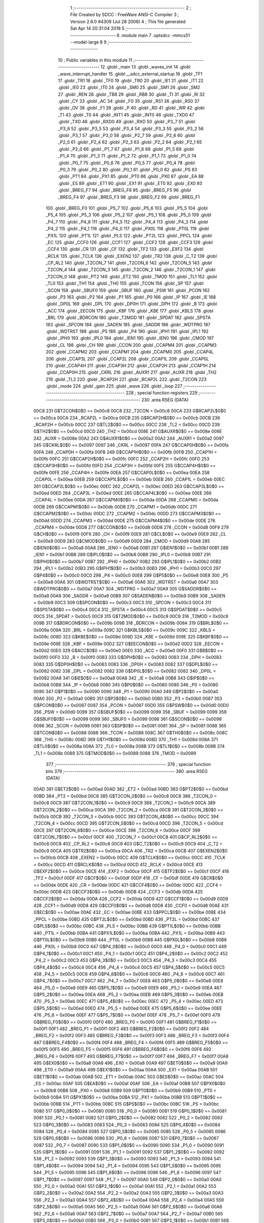                               1 ;--------------------------------------------------------
                              2 ; File Created by SDCC : FreeWare ANSI-C Compiler
                              3 ; Version 2.6.0 #4309 (Jul 28 2006)
                              4 ; This file generated Sat Apr 14 20:31:04 2018
                              5 ;--------------------------------------------------------
                              6 	.module main
                              7 	.optsdcc -mmcs51 --model-large
                              8 	
                              9 ;--------------------------------------------------------
                             10 ; Public variables in this module
                             11 ;--------------------------------------------------------
                             12 	.globl _main
                             13 	.globl _waves_init
                             14 	.globl _wave_interrupt_handler
                             15 	.globl __sdcc_external_startup
                             16 	.globl _TF1
                             17 	.globl _TR1
                             18 	.globl _TF0
                             19 	.globl _TR0
                             20 	.globl _IE1
                             21 	.globl _IT1
                             22 	.globl _IE0
                             23 	.globl _IT0
                             24 	.globl _SM0
                             25 	.globl _SM1
                             26 	.globl _SM2
                             27 	.globl _REN
                             28 	.globl _TB8
                             29 	.globl _RB8
                             30 	.globl _TI
                             31 	.globl _RI
                             32 	.globl _CY
                             33 	.globl _AC
                             34 	.globl _F0
                             35 	.globl _RS1
                             36 	.globl _RS0
                             37 	.globl _OV
                             38 	.globl _F1
                             39 	.globl _P
                             40 	.globl _RD
                             41 	.globl _WR
                             42 	.globl _T1
                             43 	.globl _T0
                             44 	.globl _INT1
                             45 	.globl _INT0
                             46 	.globl _TXD0
                             47 	.globl _TXD
                             48 	.globl _RXD0
                             49 	.globl _RXD
                             50 	.globl _P3_7
                             51 	.globl _P3_6
                             52 	.globl _P3_5
                             53 	.globl _P3_4
                             54 	.globl _P3_3
                             55 	.globl _P3_2
                             56 	.globl _P3_1
                             57 	.globl _P3_0
                             58 	.globl _P2_7
                             59 	.globl _P2_6
                             60 	.globl _P2_5
                             61 	.globl _P2_4
                             62 	.globl _P2_3
                             63 	.globl _P2_2
                             64 	.globl _P2_1
                             65 	.globl _P2_0
                             66 	.globl _P1_7
                             67 	.globl _P1_6
                             68 	.globl _P1_5
                             69 	.globl _P1_4
                             70 	.globl _P1_3
                             71 	.globl _P1_2
                             72 	.globl _P1_1
                             73 	.globl _P1_0
                             74 	.globl _P0_7
                             75 	.globl _P0_6
                             76 	.globl _P0_5
                             77 	.globl _P0_4
                             78 	.globl _P0_3
                             79 	.globl _P0_2
                             80 	.globl _P0_1
                             81 	.globl _P0_0
                             82 	.globl _PS
                             83 	.globl _PT1
                             84 	.globl _PX1
                             85 	.globl _PT0
                             86 	.globl _PX0
                             87 	.globl _EA
                             88 	.globl _ES
                             89 	.globl _ET1
                             90 	.globl _EX1
                             91 	.globl _ET0
                             92 	.globl _EX0
                             93 	.globl _BREG_F7
                             94 	.globl _BREG_F6
                             95 	.globl _BREG_F5
                             96 	.globl _BREG_F4
                             97 	.globl _BREG_F3
                             98 	.globl _BREG_F2
                             99 	.globl _BREG_F1
                            100 	.globl _BREG_F0
                            101 	.globl _P5_7
                            102 	.globl _P5_6
                            103 	.globl _P5_5
                            104 	.globl _P5_4
                            105 	.globl _P5_3
                            106 	.globl _P5_2
                            107 	.globl _P5_1
                            108 	.globl _P5_0
                            109 	.globl _P4_7
                            110 	.globl _P4_6
                            111 	.globl _P4_5
                            112 	.globl _P4_4
                            113 	.globl _P4_3
                            114 	.globl _P4_2
                            115 	.globl _P4_1
                            116 	.globl _P4_0
                            117 	.globl _PX0L
                            118 	.globl _PT0L
                            119 	.globl _PX1L
                            120 	.globl _PT1L
                            121 	.globl _PLS
                            122 	.globl _PT2L
                            123 	.globl _PPCL
                            124 	.globl _EC
                            125 	.globl _CCF0
                            126 	.globl _CCF1
                            127 	.globl _CCF2
                            128 	.globl _CCF3
                            129 	.globl _CCF4
                            130 	.globl _CR
                            131 	.globl _CF
                            132 	.globl _TF2
                            133 	.globl _EXF2
                            134 	.globl _RCLK
                            135 	.globl _TCLK
                            136 	.globl _EXEN2
                            137 	.globl _TR2
                            138 	.globl _C_T2
                            139 	.globl _CP_RL2
                            140 	.globl _T2CON_7
                            141 	.globl _T2CON_6
                            142 	.globl _T2CON_5
                            143 	.globl _T2CON_4
                            144 	.globl _T2CON_3
                            145 	.globl _T2CON_2
                            146 	.globl _T2CON_1
                            147 	.globl _T2CON_0
                            148 	.globl _PT2
                            149 	.globl _ET2
                            150 	.globl _TMOD
                            151 	.globl _TL1
                            152 	.globl _TL0
                            153 	.globl _TH1
                            154 	.globl _TH0
                            155 	.globl _TCON
                            156 	.globl _SP
                            157 	.globl _SCON
                            158 	.globl _SBUF0
                            159 	.globl _SBUF
                            160 	.globl _PSW
                            161 	.globl _PCON
                            162 	.globl _P3
                            163 	.globl _P2
                            164 	.globl _P1
                            165 	.globl _P0
                            166 	.globl _IP
                            167 	.globl _IE
                            168 	.globl _DP0L
                            169 	.globl _DPL
                            170 	.globl _DP0H
                            171 	.globl _DPH
                            172 	.globl _B
                            173 	.globl _ACC
                            174 	.globl _EECON
                            175 	.globl _KBF
                            176 	.globl _KBE
                            177 	.globl _KBLS
                            178 	.globl _BRL
                            179 	.globl _BDRCON
                            180 	.globl _T2MOD
                            181 	.globl _SPDAT
                            182 	.globl _SPSTA
                            183 	.globl _SPCON
                            184 	.globl _SADEN
                            185 	.globl _SADDR
                            186 	.globl _WDTPRG
                            187 	.globl _WDTRST
                            188 	.globl _P5
                            189 	.globl _P4
                            190 	.globl _IPH1
                            191 	.globl _IPL1
                            192 	.globl _IPH0
                            193 	.globl _IPL0
                            194 	.globl _IEN1
                            195 	.globl _IEN0
                            196 	.globl _CMOD
                            197 	.globl _CL
                            198 	.globl _CH
                            199 	.globl _CCON
                            200 	.globl _CCAPM4
                            201 	.globl _CCAPM3
                            202 	.globl _CCAPM2
                            203 	.globl _CCAPM1
                            204 	.globl _CCAPM0
                            205 	.globl _CCAP4L
                            206 	.globl _CCAP3L
                            207 	.globl _CCAP2L
                            208 	.globl _CCAP1L
                            209 	.globl _CCAP0L
                            210 	.globl _CCAP4H
                            211 	.globl _CCAP3H
                            212 	.globl _CCAP2H
                            213 	.globl _CCAP1H
                            214 	.globl _CCAP0H
                            215 	.globl _CKRL
                            216 	.globl _AUXR1
                            217 	.globl _AUXR
                            218 	.globl _TH2
                            219 	.globl _TL2
                            220 	.globl _RCAP2H
                            221 	.globl _RCAP2L
                            222 	.globl _T2CON
                            223 	.globl _mode
                            224 	.globl _gain
                            225 	.globl _wave
                            226 	.globl _loop
                            227 ;--------------------------------------------------------
                            228 ; special function registers
                            229 ;--------------------------------------------------------
                            230 	.area RSEG    (DATA)
                    00C8    231 G$T2CON$0$0 == 0x00c8
                    00C8    232 _T2CON	=	0x00c8
                    00CA    233 G$RCAP2L$0$0 == 0x00ca
                    00CA    234 _RCAP2L	=	0x00ca
                    00CB    235 G$RCAP2H$0$0 == 0x00cb
                    00CB    236 _RCAP2H	=	0x00cb
                    00CC    237 G$TL2$0$0 == 0x00cc
                    00CC    238 _TL2	=	0x00cc
                    00CD    239 G$TH2$0$0 == 0x00cd
                    00CD    240 _TH2	=	0x00cd
                    008E    241 G$AUXR$0$0 == 0x008e
                    008E    242 _AUXR	=	0x008e
                    00A2    243 G$AUXR1$0$0 == 0x00a2
                    00A2    244 _AUXR1	=	0x00a2
                    0097    245 G$CKRL$0$0 == 0x0097
                    0097    246 _CKRL	=	0x0097
                    00FA    247 G$CCAP0H$0$0 == 0x00fa
                    00FA    248 _CCAP0H	=	0x00fa
                    00FB    249 G$CCAP1H$0$0 == 0x00fb
                    00FB    250 _CCAP1H	=	0x00fb
                    00FC    251 G$CCAP2H$0$0 == 0x00fc
                    00FC    252 _CCAP2H	=	0x00fc
                    00FD    253 G$CCAP3H$0$0 == 0x00fd
                    00FD    254 _CCAP3H	=	0x00fd
                    00FE    255 G$CCAP4H$0$0 == 0x00fe
                    00FE    256 _CCAP4H	=	0x00fe
                    00EA    257 G$CCAP0L$0$0 == 0x00ea
                    00EA    258 _CCAP0L	=	0x00ea
                    00EB    259 G$CCAP1L$0$0 == 0x00eb
                    00EB    260 _CCAP1L	=	0x00eb
                    00EC    261 G$CCAP2L$0$0 == 0x00ec
                    00EC    262 _CCAP2L	=	0x00ec
                    00ED    263 G$CCAP3L$0$0 == 0x00ed
                    00ED    264 _CCAP3L	=	0x00ed
                    00EE    265 G$CCAP4L$0$0 == 0x00ee
                    00EE    266 _CCAP4L	=	0x00ee
                    00DA    267 G$CCAPM0$0$0 == 0x00da
                    00DA    268 _CCAPM0	=	0x00da
                    00DB    269 G$CCAPM1$0$0 == 0x00db
                    00DB    270 _CCAPM1	=	0x00db
                    00DC    271 G$CCAPM2$0$0 == 0x00dc
                    00DC    272 _CCAPM2	=	0x00dc
                    00DD    273 G$CCAPM3$0$0 == 0x00dd
                    00DD    274 _CCAPM3	=	0x00dd
                    00DE    275 G$CCAPM4$0$0 == 0x00de
                    00DE    276 _CCAPM4	=	0x00de
                    00D8    277 G$CCON$0$0 == 0x00d8
                    00D8    278 _CCON	=	0x00d8
                    00F9    279 G$CH$0$0 == 0x00f9
                    00F9    280 _CH	=	0x00f9
                    00E9    281 G$CL$0$0 == 0x00e9
                    00E9    282 _CL	=	0x00e9
                    00D9    283 G$CMOD$0$0 == 0x00d9
                    00D9    284 _CMOD	=	0x00d9
                    00A8    285 G$IEN0$0$0 == 0x00a8
                    00A8    286 _IEN0	=	0x00a8
                    00B1    287 G$IEN1$0$0 == 0x00b1
                    00B1    288 _IEN1	=	0x00b1
                    00B8    289 G$IPL0$0$0 == 0x00b8
                    00B8    290 _IPL0	=	0x00b8
                    00B7    291 G$IPH0$0$0 == 0x00b7
                    00B7    292 _IPH0	=	0x00b7
                    00B2    293 G$IPL1$0$0 == 0x00b2
                    00B2    294 _IPL1	=	0x00b2
                    00B3    295 G$IPH1$0$0 == 0x00b3
                    00B3    296 _IPH1	=	0x00b3
                    00C0    297 G$P4$0$0 == 0x00c0
                    00C0    298 _P4	=	0x00c0
                    00E8    299 G$P5$0$0 == 0x00e8
                    00E8    300 _P5	=	0x00e8
                    00A6    301 G$WDTRST$0$0 == 0x00a6
                    00A6    302 _WDTRST	=	0x00a6
                    00A7    303 G$WDTPRG$0$0 == 0x00a7
                    00A7    304 _WDTPRG	=	0x00a7
                    00A9    305 G$SADDR$0$0 == 0x00a9
                    00A9    306 _SADDR	=	0x00a9
                    00B9    307 G$SADEN$0$0 == 0x00b9
                    00B9    308 _SADEN	=	0x00b9
                    00C3    309 G$SPCON$0$0 == 0x00c3
                    00C3    310 _SPCON	=	0x00c3
                    00C4    311 G$SPSTA$0$0 == 0x00c4
                    00C4    312 _SPSTA	=	0x00c4
                    00C5    313 G$SPDAT$0$0 == 0x00c5
                    00C5    314 _SPDAT	=	0x00c5
                    00C9    315 G$T2MOD$0$0 == 0x00c9
                    00C9    316 _T2MOD	=	0x00c9
                    009B    317 G$BDRCON$0$0 == 0x009b
                    009B    318 _BDRCON	=	0x009b
                    009A    319 G$BRL$0$0 == 0x009a
                    009A    320 _BRL	=	0x009a
                    009C    321 G$KBLS$0$0 == 0x009c
                    009C    322 _KBLS	=	0x009c
                    009D    323 G$KBE$0$0 == 0x009d
                    009D    324 _KBE	=	0x009d
                    009E    325 G$KBF$0$0 == 0x009e
                    009E    326 _KBF	=	0x009e
                    00D2    327 G$EECON$0$0 == 0x00d2
                    00D2    328 _EECON	=	0x00d2
                    00E0    329 G$ACC$0$0 == 0x00e0
                    00E0    330 _ACC	=	0x00e0
                    00F0    331 G$B$0$0 == 0x00f0
                    00F0    332 _B	=	0x00f0
                    0083    333 G$DPH$0$0 == 0x0083
                    0083    334 _DPH	=	0x0083
                    0083    335 G$DP0H$0$0 == 0x0083
                    0083    336 _DP0H	=	0x0083
                    0082    337 G$DPL$0$0 == 0x0082
                    0082    338 _DPL	=	0x0082
                    0082    339 G$DP0L$0$0 == 0x0082
                    0082    340 _DP0L	=	0x0082
                    00A8    341 G$IE$0$0 == 0x00a8
                    00A8    342 _IE	=	0x00a8
                    00B8    343 G$IP$0$0 == 0x00b8
                    00B8    344 _IP	=	0x00b8
                    0080    345 G$P0$0$0 == 0x0080
                    0080    346 _P0	=	0x0080
                    0090    347 G$P1$0$0 == 0x0090
                    0090    348 _P1	=	0x0090
                    00A0    349 G$P2$0$0 == 0x00a0
                    00A0    350 _P2	=	0x00a0
                    00B0    351 G$P3$0$0 == 0x00b0
                    00B0    352 _P3	=	0x00b0
                    0087    353 G$PCON$0$0 == 0x0087
                    0087    354 _PCON	=	0x0087
                    00D0    355 G$PSW$0$0 == 0x00d0
                    00D0    356 _PSW	=	0x00d0
                    0099    357 G$SBUF$0$0 == 0x0099
                    0099    358 _SBUF	=	0x0099
                    0099    359 G$SBUF0$0$0 == 0x0099
                    0099    360 _SBUF0	=	0x0099
                    0098    361 G$SCON$0$0 == 0x0098
                    0098    362 _SCON	=	0x0098
                    0081    363 G$SP$0$0 == 0x0081
                    0081    364 _SP	=	0x0081
                    0088    365 G$TCON$0$0 == 0x0088
                    0088    366 _TCON	=	0x0088
                    008C    367 G$TH0$0$0 == 0x008c
                    008C    368 _TH0	=	0x008c
                    008D    369 G$TH1$0$0 == 0x008d
                    008D    370 _TH1	=	0x008d
                    008A    371 G$TL0$0$0 == 0x008a
                    008A    372 _TL0	=	0x008a
                    008B    373 G$TL1$0$0 == 0x008b
                    008B    374 _TL1	=	0x008b
                    0089    375 G$TMOD$0$0 == 0x0089
                    0089    376 _TMOD	=	0x0089
                            377 ;--------------------------------------------------------
                            378 ; special function bits
                            379 ;--------------------------------------------------------
                            380 	.area RSEG    (DATA)
                    00AD    381 G$ET2$0$0 == 0x00ad
                    00AD    382 _ET2	=	0x00ad
                    00BD    383 G$PT2$0$0 == 0x00bd
                    00BD    384 _PT2	=	0x00bd
                    00C8    385 G$T2CON_0$0$0 == 0x00c8
                    00C8    386 _T2CON_0	=	0x00c8
                    00C9    387 G$T2CON_1$0$0 == 0x00c9
                    00C9    388 _T2CON_1	=	0x00c9
                    00CA    389 G$T2CON_2$0$0 == 0x00ca
                    00CA    390 _T2CON_2	=	0x00ca
                    00CB    391 G$T2CON_3$0$0 == 0x00cb
                    00CB    392 _T2CON_3	=	0x00cb
                    00CC    393 G$T2CON_4$0$0 == 0x00cc
                    00CC    394 _T2CON_4	=	0x00cc
                    00CD    395 G$T2CON_5$0$0 == 0x00cd
                    00CD    396 _T2CON_5	=	0x00cd
                    00CE    397 G$T2CON_6$0$0 == 0x00ce
                    00CE    398 _T2CON_6	=	0x00ce
                    00CF    399 G$T2CON_7$0$0 == 0x00cf
                    00CF    400 _T2CON_7	=	0x00cf
                    00C8    401 G$CP_RL2$0$0 == 0x00c8
                    00C8    402 _CP_RL2	=	0x00c8
                    00C9    403 G$C_T2$0$0 == 0x00c9
                    00C9    404 _C_T2	=	0x00c9
                    00CA    405 G$TR2$0$0 == 0x00ca
                    00CA    406 _TR2	=	0x00ca
                    00CB    407 G$EXEN2$0$0 == 0x00cb
                    00CB    408 _EXEN2	=	0x00cb
                    00CC    409 G$TCLK$0$0 == 0x00cc
                    00CC    410 _TCLK	=	0x00cc
                    00CD    411 G$RCLK$0$0 == 0x00cd
                    00CD    412 _RCLK	=	0x00cd
                    00CE    413 G$EXF2$0$0 == 0x00ce
                    00CE    414 _EXF2	=	0x00ce
                    00CF    415 G$TF2$0$0 == 0x00cf
                    00CF    416 _TF2	=	0x00cf
                    00DF    417 G$CF$0$0 == 0x00df
                    00DF    418 _CF	=	0x00df
                    00DE    419 G$CR$0$0 == 0x00de
                    00DE    420 _CR	=	0x00de
                    00DC    421 G$CCF4$0$0 == 0x00dc
                    00DC    422 _CCF4	=	0x00dc
                    00DB    423 G$CCF3$0$0 == 0x00db
                    00DB    424 _CCF3	=	0x00db
                    00DA    425 G$CCF2$0$0 == 0x00da
                    00DA    426 _CCF2	=	0x00da
                    00D9    427 G$CCF1$0$0 == 0x00d9
                    00D9    428 _CCF1	=	0x00d9
                    00D8    429 G$CCF0$0$0 == 0x00d8
                    00D8    430 _CCF0	=	0x00d8
                    00AE    431 G$EC$0$0 == 0x00ae
                    00AE    432 _EC	=	0x00ae
                    00BE    433 G$PPCL$0$0 == 0x00be
                    00BE    434 _PPCL	=	0x00be
                    00BD    435 G$PT2L$0$0 == 0x00bd
                    00BD    436 _PT2L	=	0x00bd
                    00BC    437 G$PLS$0$0 == 0x00bc
                    00BC    438 _PLS	=	0x00bc
                    00BB    439 G$PT1L$0$0 == 0x00bb
                    00BB    440 _PT1L	=	0x00bb
                    00BA    441 G$PX1L$0$0 == 0x00ba
                    00BA    442 _PX1L	=	0x00ba
                    00B9    443 G$PT0L$0$0 == 0x00b9
                    00B9    444 _PT0L	=	0x00b9
                    00B8    445 G$PX0L$0$0 == 0x00b8
                    00B8    446 _PX0L	=	0x00b8
                    00C0    447 G$P4_0$0$0 == 0x00c0
                    00C0    448 _P4_0	=	0x00c0
                    00C1    449 G$P4_1$0$0 == 0x00c1
                    00C1    450 _P4_1	=	0x00c1
                    00C2    451 G$P4_2$0$0 == 0x00c2
                    00C2    452 _P4_2	=	0x00c2
                    00C3    453 G$P4_3$0$0 == 0x00c3
                    00C3    454 _P4_3	=	0x00c3
                    00C4    455 G$P4_4$0$0 == 0x00c4
                    00C4    456 _P4_4	=	0x00c4
                    00C5    457 G$P4_5$0$0 == 0x00c5
                    00C5    458 _P4_5	=	0x00c5
                    00C6    459 G$P4_6$0$0 == 0x00c6
                    00C6    460 _P4_6	=	0x00c6
                    00C7    461 G$P4_7$0$0 == 0x00c7
                    00C7    462 _P4_7	=	0x00c7
                    00E8    463 G$P5_0$0$0 == 0x00e8
                    00E8    464 _P5_0	=	0x00e8
                    00E9    465 G$P5_1$0$0 == 0x00e9
                    00E9    466 _P5_1	=	0x00e9
                    00EA    467 G$P5_2$0$0 == 0x00ea
                    00EA    468 _P5_2	=	0x00ea
                    00EB    469 G$P5_3$0$0 == 0x00eb
                    00EB    470 _P5_3	=	0x00eb
                    00EC    471 G$P5_4$0$0 == 0x00ec
                    00EC    472 _P5_4	=	0x00ec
                    00ED    473 G$P5_5$0$0 == 0x00ed
                    00ED    474 _P5_5	=	0x00ed
                    00EE    475 G$P5_6$0$0 == 0x00ee
                    00EE    476 _P5_6	=	0x00ee
                    00EF    477 G$P5_7$0$0 == 0x00ef
                    00EF    478 _P5_7	=	0x00ef
                    00F0    479 G$BREG_F0$0$0 == 0x00f0
                    00F0    480 _BREG_F0	=	0x00f0
                    00F1    481 G$BREG_F1$0$0 == 0x00f1
                    00F1    482 _BREG_F1	=	0x00f1
                    00F2    483 G$BREG_F2$0$0 == 0x00f2
                    00F2    484 _BREG_F2	=	0x00f2
                    00F3    485 G$BREG_F3$0$0 == 0x00f3
                    00F3    486 _BREG_F3	=	0x00f3
                    00F4    487 G$BREG_F4$0$0 == 0x00f4
                    00F4    488 _BREG_F4	=	0x00f4
                    00F5    489 G$BREG_F5$0$0 == 0x00f5
                    00F5    490 _BREG_F5	=	0x00f5
                    00F6    491 G$BREG_F6$0$0 == 0x00f6
                    00F6    492 _BREG_F6	=	0x00f6
                    00F7    493 G$BREG_F7$0$0 == 0x00f7
                    00F7    494 _BREG_F7	=	0x00f7
                    00A8    495 G$EX0$0$0 == 0x00a8
                    00A8    496 _EX0	=	0x00a8
                    00A9    497 G$ET0$0$0 == 0x00a9
                    00A9    498 _ET0	=	0x00a9
                    00AA    499 G$EX1$0$0 == 0x00aa
                    00AA    500 _EX1	=	0x00aa
                    00AB    501 G$ET1$0$0 == 0x00ab
                    00AB    502 _ET1	=	0x00ab
                    00AC    503 G$ES$0$0 == 0x00ac
                    00AC    504 _ES	=	0x00ac
                    00AF    505 G$EA$0$0 == 0x00af
                    00AF    506 _EA	=	0x00af
                    00B8    507 G$PX0$0$0 == 0x00b8
                    00B8    508 _PX0	=	0x00b8
                    00B9    509 G$PT0$0$0 == 0x00b9
                    00B9    510 _PT0	=	0x00b9
                    00BA    511 G$PX1$0$0 == 0x00ba
                    00BA    512 _PX1	=	0x00ba
                    00BB    513 G$PT1$0$0 == 0x00bb
                    00BB    514 _PT1	=	0x00bb
                    00BC    515 G$PS$0$0 == 0x00bc
                    00BC    516 _PS	=	0x00bc
                    0080    517 G$P0_0$0$0 == 0x0080
                    0080    518 _P0_0	=	0x0080
                    0081    519 G$P0_1$0$0 == 0x0081
                    0081    520 _P0_1	=	0x0081
                    0082    521 G$P0_2$0$0 == 0x0082
                    0082    522 _P0_2	=	0x0082
                    0083    523 G$P0_3$0$0 == 0x0083
                    0083    524 _P0_3	=	0x0083
                    0084    525 G$P0_4$0$0 == 0x0084
                    0084    526 _P0_4	=	0x0084
                    0085    527 G$P0_5$0$0 == 0x0085
                    0085    528 _P0_5	=	0x0085
                    0086    529 G$P0_6$0$0 == 0x0086
                    0086    530 _P0_6	=	0x0086
                    0087    531 G$P0_7$0$0 == 0x0087
                    0087    532 _P0_7	=	0x0087
                    0090    533 G$P1_0$0$0 == 0x0090
                    0090    534 _P1_0	=	0x0090
                    0091    535 G$P1_1$0$0 == 0x0091
                    0091    536 _P1_1	=	0x0091
                    0092    537 G$P1_2$0$0 == 0x0092
                    0092    538 _P1_2	=	0x0092
                    0093    539 G$P1_3$0$0 == 0x0093
                    0093    540 _P1_3	=	0x0093
                    0094    541 G$P1_4$0$0 == 0x0094
                    0094    542 _P1_4	=	0x0094
                    0095    543 G$P1_5$0$0 == 0x0095
                    0095    544 _P1_5	=	0x0095
                    0096    545 G$P1_6$0$0 == 0x0096
                    0096    546 _P1_6	=	0x0096
                    0097    547 G$P1_7$0$0 == 0x0097
                    0097    548 _P1_7	=	0x0097
                    00A0    549 G$P2_0$0$0 == 0x00a0
                    00A0    550 _P2_0	=	0x00a0
                    00A1    551 G$P2_1$0$0 == 0x00a1
                    00A1    552 _P2_1	=	0x00a1
                    00A2    553 G$P2_2$0$0 == 0x00a2
                    00A2    554 _P2_2	=	0x00a2
                    00A3    555 G$P2_3$0$0 == 0x00a3
                    00A3    556 _P2_3	=	0x00a3
                    00A4    557 G$P2_4$0$0 == 0x00a4
                    00A4    558 _P2_4	=	0x00a4
                    00A5    559 G$P2_5$0$0 == 0x00a5
                    00A5    560 _P2_5	=	0x00a5
                    00A6    561 G$P2_6$0$0 == 0x00a6
                    00A6    562 _P2_6	=	0x00a6
                    00A7    563 G$P2_7$0$0 == 0x00a7
                    00A7    564 _P2_7	=	0x00a7
                    00B0    565 G$P3_0$0$0 == 0x00b0
                    00B0    566 _P3_0	=	0x00b0
                    00B1    567 G$P3_1$0$0 == 0x00b1
                    00B1    568 _P3_1	=	0x00b1
                    00B2    569 G$P3_2$0$0 == 0x00b2
                    00B2    570 _P3_2	=	0x00b2
                    00B3    571 G$P3_3$0$0 == 0x00b3
                    00B3    572 _P3_3	=	0x00b3
                    00B4    573 G$P3_4$0$0 == 0x00b4
                    00B4    574 _P3_4	=	0x00b4
                    00B5    575 G$P3_5$0$0 == 0x00b5
                    00B5    576 _P3_5	=	0x00b5
                    00B6    577 G$P3_6$0$0 == 0x00b6
                    00B6    578 _P3_6	=	0x00b6
                    00B7    579 G$P3_7$0$0 == 0x00b7
                    00B7    580 _P3_7	=	0x00b7
                    00B0    581 G$RXD$0$0 == 0x00b0
                    00B0    582 _RXD	=	0x00b0
                    00B0    583 G$RXD0$0$0 == 0x00b0
                    00B0    584 _RXD0	=	0x00b0
                    00B1    585 G$TXD$0$0 == 0x00b1
                    00B1    586 _TXD	=	0x00b1
                    00B1    587 G$TXD0$0$0 == 0x00b1
                    00B1    588 _TXD0	=	0x00b1
                    00B2    589 G$INT0$0$0 == 0x00b2
                    00B2    590 _INT0	=	0x00b2
                    00B3    591 G$INT1$0$0 == 0x00b3
                    00B3    592 _INT1	=	0x00b3
                    00B4    593 G$T0$0$0 == 0x00b4
                    00B4    594 _T0	=	0x00b4
                    00B5    595 G$T1$0$0 == 0x00b5
                    00B5    596 _T1	=	0x00b5
                    00B6    597 G$WR$0$0 == 0x00b6
                    00B6    598 _WR	=	0x00b6
                    00B7    599 G$RD$0$0 == 0x00b7
                    00B7    600 _RD	=	0x00b7
                    00D0    601 G$P$0$0 == 0x00d0
                    00D0    602 _P	=	0x00d0
                    00D1    603 G$F1$0$0 == 0x00d1
                    00D1    604 _F1	=	0x00d1
                    00D2    605 G$OV$0$0 == 0x00d2
                    00D2    606 _OV	=	0x00d2
                    00D3    607 G$RS0$0$0 == 0x00d3
                    00D3    608 _RS0	=	0x00d3
                    00D4    609 G$RS1$0$0 == 0x00d4
                    00D4    610 _RS1	=	0x00d4
                    00D5    611 G$F0$0$0 == 0x00d5
                    00D5    612 _F0	=	0x00d5
                    00D6    613 G$AC$0$0 == 0x00d6
                    00D6    614 _AC	=	0x00d6
                    00D7    615 G$CY$0$0 == 0x00d7
                    00D7    616 _CY	=	0x00d7
                    0098    617 G$RI$0$0 == 0x0098
                    0098    618 _RI	=	0x0098
                    0099    619 G$TI$0$0 == 0x0099
                    0099    620 _TI	=	0x0099
                    009A    621 G$RB8$0$0 == 0x009a
                    009A    622 _RB8	=	0x009a
                    009B    623 G$TB8$0$0 == 0x009b
                    009B    624 _TB8	=	0x009b
                    009C    625 G$REN$0$0 == 0x009c
                    009C    626 _REN	=	0x009c
                    009D    627 G$SM2$0$0 == 0x009d
                    009D    628 _SM2	=	0x009d
                    009E    629 G$SM1$0$0 == 0x009e
                    009E    630 _SM1	=	0x009e
                    009F    631 G$SM0$0$0 == 0x009f
                    009F    632 _SM0	=	0x009f
                    0088    633 G$IT0$0$0 == 0x0088
                    0088    634 _IT0	=	0x0088
                    0089    635 G$IE0$0$0 == 0x0089
                    0089    636 _IE0	=	0x0089
                    008A    637 G$IT1$0$0 == 0x008a
                    008A    638 _IT1	=	0x008a
                    008B    639 G$IE1$0$0 == 0x008b
                    008B    640 _IE1	=	0x008b
                    008C    641 G$TR0$0$0 == 0x008c
                    008C    642 _TR0	=	0x008c
                    008D    643 G$TF0$0$0 == 0x008d
                    008D    644 _TF0	=	0x008d
                    008E    645 G$TR1$0$0 == 0x008e
                    008E    646 _TR1	=	0x008e
                    008F    647 G$TF1$0$0 == 0x008f
                    008F    648 _TF1	=	0x008f
                            649 ;--------------------------------------------------------
                            650 ; overlayable register banks
                            651 ;--------------------------------------------------------
                            652 	.area REG_BANK_0	(REL,OVR,DATA)
   0000                     653 	.ds 8
                            654 ;--------------------------------------------------------
                            655 ; internal ram data
                            656 ;--------------------------------------------------------
                            657 	.area DSEG    (DATA)
                            658 ;--------------------------------------------------------
                            659 ; overlayable items in internal ram 
                            660 ;--------------------------------------------------------
                            661 	.area OSEG    (OVR,DATA)
                            662 ;--------------------------------------------------------
                            663 ; Stack segment in internal ram 
                            664 ;--------------------------------------------------------
                            665 	.area	SSEG	(DATA)
   0026                     666 __start__stack:
   0026                     667 	.ds	1
                            668 
                            669 ;--------------------------------------------------------
                            670 ; indirectly addressable internal ram data
                            671 ;--------------------------------------------------------
                            672 	.area ISEG    (DATA)
                            673 ;--------------------------------------------------------
                            674 ; bit data
                            675 ;--------------------------------------------------------
                            676 	.area BSEG    (BIT)
                            677 ;--------------------------------------------------------
                            678 ; paged external ram data
                            679 ;--------------------------------------------------------
                            680 	.area PSEG    (PAG,XDATA)
                            681 ;--------------------------------------------------------
                            682 ; external ram data
                            683 ;--------------------------------------------------------
                            684 	.area XSEG    (XDATA)
                    0000    685 G$loop$0$0==.
   0000                     686 _loop::
   0000                     687 	.ds 1
                    0001    688 G$wave$0$0==.
   0001                     689 _wave::
   0001                     690 	.ds 1
                    0002    691 G$gain$0$0==.
   0002                     692 _gain::
   0002                     693 	.ds 1
                    0003    694 G$mode$0$0==.
   0003                     695 _mode::
   0003                     696 	.ds 1
                    0004    697 Lmain$Welcome_txt$1$1==.
   0004                     698 _main_Welcome_txt_1_1:
   0004                     699 	.ds 49
                    0035    700 Lmain$Welcome_lcd_txt$1$1==.
   0035                     701 _main_Welcome_lcd_txt_1_1:
   0035                     702 	.ds 32
                    0055    703 Lmain$Instructions_txt$1$1==.
   0055                     704 _main_Instructions_txt_1_1:
   0055                     705 	.ds 135
                    00DC    706 Lmain$DAC_on_txt$1$1==.
   00DC                     707 _main_DAC_on_txt_1_1:
   00DC                     708 	.ds 6
                    00E2    709 Lmain$DAC_off_txt$1$1==.
   00E2                     710 _main_DAC_off_txt_1_1:
   00E2                     711 	.ds 7
                    00E9    712 Lmain$Enter_data_txt$1$1==.
   00E9                     713 _main_Enter_data_txt_1_1:
   00E9                     714 	.ds 14
                    00F7    715 Lmain$DAC_a_txt$1$1==.
   00F7                     716 _main_DAC_a_txt_1_1:
   00F7                     717 	.ds 24
                    010F    718 Lmain$DAC_b_txt$1$1==.
   010F                     719 _main_DAC_b_txt_1_1:
   010F                     720 	.ds 24
                    0127    721 Lmain$DAC_gain_inc_txt$1$1==.
   0127                     722 _main_DAC_gain_inc_txt_1_1:
   0127                     723 	.ds 17
                    0138    724 Lmain$DAC_gain_dec_txt$1$1==.
   0138                     725 _main_DAC_gain_dec_txt_1_1:
   0138                     726 	.ds 17
                    0149    727 Lmain$DAC_mode_txt$1$1==.
   0149                     728 _main_DAC_mode_txt_1_1:
   0149                     729 	.ds 15
                    0158    730 Lmain$DAC_next_wave_txt$1$1==.
   0158                     731 _main_DAC_next_wave_txt_1_1:
   0158                     732 	.ds 13
                            733 ;--------------------------------------------------------
                            734 ; external initialized ram data
                            735 ;--------------------------------------------------------
                            736 	.area XISEG   (XDATA)
                            737 	.area HOME    (CODE)
                            738 	.area GSINIT0 (CODE)
                            739 	.area GSINIT1 (CODE)
                            740 	.area GSINIT2 (CODE)
                            741 	.area GSINIT3 (CODE)
                            742 	.area GSINIT4 (CODE)
                            743 	.area GSINIT5 (CODE)
                            744 	.area GSINIT  (CODE)
                            745 	.area GSFINAL (CODE)
                            746 	.area CSEG    (CODE)
                            747 ;--------------------------------------------------------
                            748 ; interrupt vector 
                            749 ;--------------------------------------------------------
                            750 	.area HOME    (CODE)
   0000                     751 __interrupt_vect:
   0000 02 00 26            752 	ljmp	__sdcc_gsinit_startup
   0003 32                  753 	reti
   0004                     754 	.ds	7
   000B 02 17 B0            755 	ljmp	_wave_interrupt_handler
   000E                     756 	.ds	5
   0013 32                  757 	reti
   0014                     758 	.ds	7
   001B 32                  759 	reti
   001C                     760 	.ds	7
   0023 02 29 48            761 	ljmp	_wake_up
                            762 ;--------------------------------------------------------
                            763 ; global & static initialisations
                            764 ;--------------------------------------------------------
                            765 	.area HOME    (CODE)
                            766 	.area GSINIT  (CODE)
                            767 	.area GSFINAL (CODE)
                            768 	.area GSINIT  (CODE)
                            769 	.globl __sdcc_gsinit_startup
                            770 	.globl __sdcc_program_startup
                            771 	.globl __start__stack
                            772 	.globl __mcs51_genXINIT
                            773 	.globl __mcs51_genXRAMCLEAR
                            774 	.globl __mcs51_genRAMCLEAR
                            775 	.area GSFINAL (CODE)
   17A1 02 17 A4            776 	ljmp	__sdcc_program_startup
                            777 ;--------------------------------------------------------
                            778 ; Home
                            779 ;--------------------------------------------------------
                            780 	.area HOME    (CODE)
                            781 	.area CSEG    (CODE)
   17A4                     782 __sdcc_program_startup:
   17A4 12 18 05            783 	lcall	_main
                            784 ;	return from main will lock up
   17A7 80 FE               785 	sjmp .
                            786 ;--------------------------------------------------------
                            787 ; code
                            788 ;--------------------------------------------------------
                            789 	.area CSEG    (CODE)
                            790 ;------------------------------------------------------------
                            791 ;Allocation info for local variables in function '_sdcc_external_startup'
                            792 ;------------------------------------------------------------
                            793 ;------------------------------------------------------------
                    0005    794 	G$_sdcc_external_startup$0$0 ==.
                    0005    795 	C$main.c$16$0$0 ==.
                            796 ;	main.c:16: _sdcc_external_startup()
                            797 ;	-----------------------------------------
                            798 ;	 function _sdcc_external_startup
                            799 ;	-----------------------------------------
   17A9                     800 __sdcc_external_startup:
                    0002    801 	ar2 = 0x02
                    0003    802 	ar3 = 0x03
                    0004    803 	ar4 = 0x04
                    0005    804 	ar5 = 0x05
                    0006    805 	ar6 = 0x06
                    0007    806 	ar7 = 0x07
                    0000    807 	ar0 = 0x00
                    0001    808 	ar1 = 0x01
                    0005    809 	C$main.c$18$1$1 ==.
                            810 ;	main.c:18: AUXR |= 0x0C;
                            811 ;	genOr
   17A9 43 8E 0C            812 	orl	_AUXR,#0x0C
                    0008    813 	C$main.c$19$1$1 ==.
                            814 ;	main.c:19: return 0;
                            815 ;	genRet
                            816 ;	Peephole 182.b	used 16 bit load of dptr
   17AC 90 00 00            817 	mov	dptr,#0x0000
                            818 ;	Peephole 300	removed redundant label 00101$
                    000B    819 	C$main.c$20$1$1 ==.
                    000B    820 	XG$_sdcc_external_startup$0$0 ==.
   17AF 22                  821 	ret
                            822 ;------------------------------------------------------------
                            823 ;Allocation info for local variables in function 'wave_interrupt_handler'
                            824 ;------------------------------------------------------------
                            825 ;------------------------------------------------------------
                    000C    826 	G$wave_interrupt_handler$0$0 ==.
                    000C    827 	C$main.c$27$1$1 ==.
                            828 ;	main.c:27: void wave_interrupt_handler(void) interrupt 1
                            829 ;	-----------------------------------------
                            830 ;	 function wave_interrupt_handler
                            831 ;	-----------------------------------------
   17B0                     832 _wave_interrupt_handler:
   17B0 C0 E0               833 	push	acc
   17B2 C0 F0               834 	push	b
   17B4 C0 82               835 	push	dpl
   17B6 C0 83               836 	push	dph
   17B8 C0 02               837 	push	(0+2)
   17BA C0 03               838 	push	(0+3)
   17BC C0 04               839 	push	(0+4)
   17BE C0 05               840 	push	(0+5)
   17C0 C0 06               841 	push	(0+6)
   17C2 C0 07               842 	push	(0+7)
   17C4 C0 00               843 	push	(0+0)
   17C6 C0 01               844 	push	(0+1)
   17C8 C0 D0               845 	push	psw
   17CA 75 D0 00            846 	mov	psw,#0x00
                    0029    847 	C$main.c$29$1$1 ==.
                            848 ;	main.c:29: TF0 = 0;
                            849 ;	genAssign
   17CD C2 8D               850 	clr	_TF0
                    002B    851 	C$main.c$30$1$1 ==.
                            852 ;	main.c:30: TL0 = 0x00;
                            853 ;	genAssign
   17CF 75 8A 00            854 	mov	_TL0,#0x00
                    002E    855 	C$main.c$31$1$1 ==.
                            856 ;	main.c:31: TH0 = 0xFC;
                            857 ;	genAssign
   17D2 75 8C FC            858 	mov	_TH0,#0xFC
                    0031    859 	C$main.c$32$1$1 ==.
                            860 ;	main.c:32: dac_update_output();
                            861 ;	genCall
   17D5 12 21 31            862 	lcall	_dac_update_output
                            863 ;	Peephole 300	removed redundant label 00101$
   17D8 D0 D0               864 	pop	psw
   17DA D0 01               865 	pop	(0+1)
   17DC D0 00               866 	pop	(0+0)
   17DE D0 07               867 	pop	(0+7)
   17E0 D0 06               868 	pop	(0+6)
   17E2 D0 05               869 	pop	(0+5)
   17E4 D0 04               870 	pop	(0+4)
   17E6 D0 03               871 	pop	(0+3)
   17E8 D0 02               872 	pop	(0+2)
   17EA D0 83               873 	pop	dph
   17EC D0 82               874 	pop	dpl
   17EE D0 F0               875 	pop	b
   17F0 D0 E0               876 	pop	acc
                    004E    877 	C$main.c$33$1$1 ==.
                    004E    878 	XG$wave_interrupt_handler$0$0 ==.
   17F2 32                  879 	reti
                            880 ;------------------------------------------------------------
                            881 ;Allocation info for local variables in function 'waves_init'
                            882 ;------------------------------------------------------------
                            883 ;------------------------------------------------------------
                    004F    884 	G$waves_init$0$0 ==.
                    004F    885 	C$main.c$39$1$1 ==.
                            886 ;	main.c:39: void waves_init(void)
                            887 ;	-----------------------------------------
                            888 ;	 function waves_init
                            889 ;	-----------------------------------------
   17F3                     890 _waves_init:
                    004F    891 	C$main.c$41$1$1 ==.
                            892 ;	main.c:41: IEN0 |= 0x82;
                            893 ;	genOr
   17F3 43 A8 82            894 	orl	_IEN0,#0x82
                    0052    895 	C$main.c$42$1$1 ==.
                            896 ;	main.c:42: TMOD |= 0x01;
                            897 ;	genOr
   17F6 43 89 01            898 	orl	_TMOD,#0x01
                    0055    899 	C$main.c$43$1$1 ==.
                            900 ;	main.c:43: TMOD &= 0xF1;
                            901 ;	genAnd
   17F9 53 89 F1            902 	anl	_TMOD,#0xF1
                    0058    903 	C$main.c$44$1$1 ==.
                            904 ;	main.c:44: TL0 = 0x00;
                            905 ;	genAssign
   17FC 75 8A 00            906 	mov	_TL0,#0x00
                    005B    907 	C$main.c$45$1$1 ==.
                            908 ;	main.c:45: TH0 = 0xFC;
                            909 ;	genAssign
   17FF 75 8C FC            910 	mov	_TH0,#0xFC
                    005E    911 	C$main.c$46$1$1 ==.
                            912 ;	main.c:46: TR0 = 1;
                            913 ;	genAssign
   1802 D2 8C               914 	setb	_TR0
                    0060    915 	C$main.c$47$1$1 ==.
                            916 ;	main.c:47: return;
                            917 ;	genRet
                            918 ;	Peephole 300	removed redundant label 00101$
                    0060    919 	C$main.c$48$1$1 ==.
                    0060    920 	XG$waves_init$0$0 ==.
   1804 22                  921 	ret
                            922 ;------------------------------------------------------------
                            923 ;Allocation info for local variables in function 'main'
                            924 ;------------------------------------------------------------
                            925 ;key_pressed               Allocated with name '_main_key_pressed_1_1'
                            926 ;data_byte                 Allocated with name '_main_data_byte_1_1'
                            927 ;address                   Allocated with name '_main_address_1_1'
                            928 ;Welcome_txt               Allocated with name '_main_Welcome_txt_1_1'
                            929 ;Welcome_lcd_txt           Allocated with name '_main_Welcome_lcd_txt_1_1'
                            930 ;Instructions_txt          Allocated with name '_main_Instructions_txt_1_1'
                            931 ;DAC_on_txt                Allocated with name '_main_DAC_on_txt_1_1'
                            932 ;DAC_off_txt               Allocated with name '_main_DAC_off_txt_1_1'
                            933 ;Enter_data_txt            Allocated with name '_main_Enter_data_txt_1_1'
                            934 ;DAC_a_txt                 Allocated with name '_main_DAC_a_txt_1_1'
                            935 ;DAC_b_txt                 Allocated with name '_main_DAC_b_txt_1_1'
                            936 ;DAC_gain_inc_txt          Allocated with name '_main_DAC_gain_inc_txt_1_1'
                            937 ;DAC_gain_dec_txt          Allocated with name '_main_DAC_gain_dec_txt_1_1'
                            938 ;DAC_mode_txt              Allocated with name '_main_DAC_mode_txt_1_1'
                            939 ;DAC_next_wave_txt         Allocated with name '_main_DAC_next_wave_txt_1_1'
                            940 ;------------------------------------------------------------
                    0061    941 	G$main$0$0 ==.
                    0061    942 	C$main.c$57$1$1 ==.
                            943 ;	main.c:57: void main(void)
                            944 ;	-----------------------------------------
                            945 ;	 function main
                            946 ;	-----------------------------------------
   1805                     947 _main:
                    0061    948 	C$main.c$63$1$1 ==.
                            949 ;	main.c:63: __xdata uint8_t Welcome_txt[] = "\n\rMonish Nene ESD Spring 2018 Lab 4 Supplemental";
                            950 ;	genPointerSet
                            951 ;     genFarPointerSet
   1805 90 00 04            952 	mov	dptr,#_main_Welcome_txt_1_1
   1808 74 0A               953 	mov	a,#0x0A
   180A F0                  954 	movx	@dptr,a
                            955 ;	genPointerSet
                            956 ;     genFarPointerSet
   180B 90 00 05            957 	mov	dptr,#(_main_Welcome_txt_1_1 + 0x0001)
   180E 74 0D               958 	mov	a,#0x0D
   1810 F0                  959 	movx	@dptr,a
                            960 ;	genPointerSet
                            961 ;     genFarPointerSet
   1811 90 00 06            962 	mov	dptr,#(_main_Welcome_txt_1_1 + 0x0002)
   1814 74 4D               963 	mov	a,#0x4D
   1816 F0                  964 	movx	@dptr,a
                            965 ;	genPointerSet
                            966 ;     genFarPointerSet
   1817 90 00 07            967 	mov	dptr,#(_main_Welcome_txt_1_1 + 0x0003)
   181A 74 6F               968 	mov	a,#0x6F
   181C F0                  969 	movx	@dptr,a
                            970 ;	genPointerSet
                            971 ;     genFarPointerSet
   181D 90 00 08            972 	mov	dptr,#(_main_Welcome_txt_1_1 + 0x0004)
   1820 74 6E               973 	mov	a,#0x6E
   1822 F0                  974 	movx	@dptr,a
                            975 ;	genPointerSet
                            976 ;     genFarPointerSet
   1823 90 00 09            977 	mov	dptr,#(_main_Welcome_txt_1_1 + 0x0005)
   1826 74 69               978 	mov	a,#0x69
   1828 F0                  979 	movx	@dptr,a
                            980 ;	genPointerSet
                            981 ;     genFarPointerSet
   1829 90 00 0A            982 	mov	dptr,#(_main_Welcome_txt_1_1 + 0x0006)
   182C 74 73               983 	mov	a,#0x73
   182E F0                  984 	movx	@dptr,a
                            985 ;	genPointerSet
                            986 ;     genFarPointerSet
   182F 90 00 0B            987 	mov	dptr,#(_main_Welcome_txt_1_1 + 0x0007)
   1832 74 68               988 	mov	a,#0x68
   1834 F0                  989 	movx	@dptr,a
                            990 ;	genPointerSet
                            991 ;     genFarPointerSet
   1835 90 00 0C            992 	mov	dptr,#(_main_Welcome_txt_1_1 + 0x0008)
   1838 74 20               993 	mov	a,#0x20
   183A F0                  994 	movx	@dptr,a
                            995 ;	genPointerSet
                            996 ;     genFarPointerSet
   183B 90 00 0D            997 	mov	dptr,#(_main_Welcome_txt_1_1 + 0x0009)
   183E 74 4E               998 	mov	a,#0x4E
   1840 F0                  999 	movx	@dptr,a
                           1000 ;	genPointerSet
                           1001 ;     genFarPointerSet
   1841 90 00 0E           1002 	mov	dptr,#(_main_Welcome_txt_1_1 + 0x000a)
   1844 74 65              1003 	mov	a,#0x65
   1846 F0                 1004 	movx	@dptr,a
                           1005 ;	genPointerSet
                           1006 ;     genFarPointerSet
   1847 90 00 0F           1007 	mov	dptr,#(_main_Welcome_txt_1_1 + 0x000b)
   184A 74 6E              1008 	mov	a,#0x6E
   184C F0                 1009 	movx	@dptr,a
                           1010 ;	genPointerSet
                           1011 ;     genFarPointerSet
   184D 90 00 10           1012 	mov	dptr,#(_main_Welcome_txt_1_1 + 0x000c)
   1850 74 65              1013 	mov	a,#0x65
   1852 F0                 1014 	movx	@dptr,a
                           1015 ;	genPointerSet
                           1016 ;     genFarPointerSet
   1853 90 00 11           1017 	mov	dptr,#(_main_Welcome_txt_1_1 + 0x000d)
   1856 74 20              1018 	mov	a,#0x20
   1858 F0                 1019 	movx	@dptr,a
                           1020 ;	genPointerSet
                           1021 ;     genFarPointerSet
   1859 90 00 12           1022 	mov	dptr,#(_main_Welcome_txt_1_1 + 0x000e)
   185C 74 45              1023 	mov	a,#0x45
   185E F0                 1024 	movx	@dptr,a
                           1025 ;	genPointerSet
                           1026 ;     genFarPointerSet
   185F 90 00 13           1027 	mov	dptr,#(_main_Welcome_txt_1_1 + 0x000f)
   1862 74 53              1028 	mov	a,#0x53
   1864 F0                 1029 	movx	@dptr,a
                           1030 ;	genPointerSet
                           1031 ;     genFarPointerSet
   1865 90 00 14           1032 	mov	dptr,#(_main_Welcome_txt_1_1 + 0x0010)
   1868 74 44              1033 	mov	a,#0x44
   186A F0                 1034 	movx	@dptr,a
                           1035 ;	genPointerSet
                           1036 ;     genFarPointerSet
   186B 90 00 15           1037 	mov	dptr,#(_main_Welcome_txt_1_1 + 0x0011)
   186E 74 20              1038 	mov	a,#0x20
   1870 F0                 1039 	movx	@dptr,a
                           1040 ;	genPointerSet
                           1041 ;     genFarPointerSet
   1871 90 00 16           1042 	mov	dptr,#(_main_Welcome_txt_1_1 + 0x0012)
   1874 74 53              1043 	mov	a,#0x53
   1876 F0                 1044 	movx	@dptr,a
                           1045 ;	genPointerSet
                           1046 ;     genFarPointerSet
   1877 90 00 17           1047 	mov	dptr,#(_main_Welcome_txt_1_1 + 0x0013)
   187A 74 70              1048 	mov	a,#0x70
   187C F0                 1049 	movx	@dptr,a
                           1050 ;	genPointerSet
                           1051 ;     genFarPointerSet
   187D 90 00 18           1052 	mov	dptr,#(_main_Welcome_txt_1_1 + 0x0014)
   1880 74 72              1053 	mov	a,#0x72
   1882 F0                 1054 	movx	@dptr,a
                           1055 ;	genPointerSet
                           1056 ;     genFarPointerSet
   1883 90 00 19           1057 	mov	dptr,#(_main_Welcome_txt_1_1 + 0x0015)
   1886 74 69              1058 	mov	a,#0x69
   1888 F0                 1059 	movx	@dptr,a
                           1060 ;	genPointerSet
                           1061 ;     genFarPointerSet
   1889 90 00 1A           1062 	mov	dptr,#(_main_Welcome_txt_1_1 + 0x0016)
   188C 74 6E              1063 	mov	a,#0x6E
   188E F0                 1064 	movx	@dptr,a
                           1065 ;	genPointerSet
                           1066 ;     genFarPointerSet
   188F 90 00 1B           1067 	mov	dptr,#(_main_Welcome_txt_1_1 + 0x0017)
   1892 74 67              1068 	mov	a,#0x67
   1894 F0                 1069 	movx	@dptr,a
                           1070 ;	genPointerSet
                           1071 ;     genFarPointerSet
   1895 90 00 1C           1072 	mov	dptr,#(_main_Welcome_txt_1_1 + 0x0018)
   1898 74 20              1073 	mov	a,#0x20
   189A F0                 1074 	movx	@dptr,a
                           1075 ;	genPointerSet
                           1076 ;     genFarPointerSet
   189B 90 00 1D           1077 	mov	dptr,#(_main_Welcome_txt_1_1 + 0x0019)
   189E 74 32              1078 	mov	a,#0x32
   18A0 F0                 1079 	movx	@dptr,a
                           1080 ;	genPointerSet
                           1081 ;     genFarPointerSet
   18A1 90 00 1E           1082 	mov	dptr,#(_main_Welcome_txt_1_1 + 0x001a)
   18A4 74 30              1083 	mov	a,#0x30
   18A6 F0                 1084 	movx	@dptr,a
                           1085 ;	genPointerSet
                           1086 ;     genFarPointerSet
   18A7 90 00 1F           1087 	mov	dptr,#(_main_Welcome_txt_1_1 + 0x001b)
   18AA 74 31              1088 	mov	a,#0x31
   18AC F0                 1089 	movx	@dptr,a
                           1090 ;	genPointerSet
                           1091 ;     genFarPointerSet
   18AD 90 00 20           1092 	mov	dptr,#(_main_Welcome_txt_1_1 + 0x001c)
   18B0 74 38              1093 	mov	a,#0x38
   18B2 F0                 1094 	movx	@dptr,a
                           1095 ;	genPointerSet
                           1096 ;     genFarPointerSet
   18B3 90 00 21           1097 	mov	dptr,#(_main_Welcome_txt_1_1 + 0x001d)
   18B6 74 20              1098 	mov	a,#0x20
   18B8 F0                 1099 	movx	@dptr,a
                           1100 ;	genPointerSet
                           1101 ;     genFarPointerSet
   18B9 90 00 22           1102 	mov	dptr,#(_main_Welcome_txt_1_1 + 0x001e)
   18BC 74 4C              1103 	mov	a,#0x4C
   18BE F0                 1104 	movx	@dptr,a
                           1105 ;	genPointerSet
                           1106 ;     genFarPointerSet
   18BF 90 00 23           1107 	mov	dptr,#(_main_Welcome_txt_1_1 + 0x001f)
   18C2 74 61              1108 	mov	a,#0x61
   18C4 F0                 1109 	movx	@dptr,a
                           1110 ;	genPointerSet
                           1111 ;     genFarPointerSet
   18C5 90 00 24           1112 	mov	dptr,#(_main_Welcome_txt_1_1 + 0x0020)
   18C8 74 62              1113 	mov	a,#0x62
   18CA F0                 1114 	movx	@dptr,a
                           1115 ;	genPointerSet
                           1116 ;     genFarPointerSet
   18CB 90 00 25           1117 	mov	dptr,#(_main_Welcome_txt_1_1 + 0x0021)
   18CE 74 20              1118 	mov	a,#0x20
   18D0 F0                 1119 	movx	@dptr,a
                           1120 ;	genPointerSet
                           1121 ;     genFarPointerSet
   18D1 90 00 26           1122 	mov	dptr,#(_main_Welcome_txt_1_1 + 0x0022)
   18D4 74 34              1123 	mov	a,#0x34
   18D6 F0                 1124 	movx	@dptr,a
                           1125 ;	genPointerSet
                           1126 ;     genFarPointerSet
   18D7 90 00 27           1127 	mov	dptr,#(_main_Welcome_txt_1_1 + 0x0023)
   18DA 74 20              1128 	mov	a,#0x20
   18DC F0                 1129 	movx	@dptr,a
                           1130 ;	genPointerSet
                           1131 ;     genFarPointerSet
   18DD 90 00 28           1132 	mov	dptr,#(_main_Welcome_txt_1_1 + 0x0024)
   18E0 74 53              1133 	mov	a,#0x53
   18E2 F0                 1134 	movx	@dptr,a
                           1135 ;	genPointerSet
                           1136 ;     genFarPointerSet
   18E3 90 00 29           1137 	mov	dptr,#(_main_Welcome_txt_1_1 + 0x0025)
   18E6 74 75              1138 	mov	a,#0x75
   18E8 F0                 1139 	movx	@dptr,a
                           1140 ;	genPointerSet
                           1141 ;     genFarPointerSet
   18E9 90 00 2A           1142 	mov	dptr,#(_main_Welcome_txt_1_1 + 0x0026)
   18EC 74 70              1143 	mov	a,#0x70
   18EE F0                 1144 	movx	@dptr,a
                           1145 ;	genPointerSet
                           1146 ;     genFarPointerSet
   18EF 90 00 2B           1147 	mov	dptr,#(_main_Welcome_txt_1_1 + 0x0027)
   18F2 74 70              1148 	mov	a,#0x70
   18F4 F0                 1149 	movx	@dptr,a
                           1150 ;	genPointerSet
                           1151 ;     genFarPointerSet
   18F5 90 00 2C           1152 	mov	dptr,#(_main_Welcome_txt_1_1 + 0x0028)
   18F8 74 6C              1153 	mov	a,#0x6C
   18FA F0                 1154 	movx	@dptr,a
                           1155 ;	genPointerSet
                           1156 ;     genFarPointerSet
   18FB 90 00 2D           1157 	mov	dptr,#(_main_Welcome_txt_1_1 + 0x0029)
   18FE 74 65              1158 	mov	a,#0x65
   1900 F0                 1159 	movx	@dptr,a
                           1160 ;	genPointerSet
                           1161 ;     genFarPointerSet
   1901 90 00 2E           1162 	mov	dptr,#(_main_Welcome_txt_1_1 + 0x002a)
   1904 74 6D              1163 	mov	a,#0x6D
   1906 F0                 1164 	movx	@dptr,a
                           1165 ;	genPointerSet
                           1166 ;     genFarPointerSet
   1907 90 00 2F           1167 	mov	dptr,#(_main_Welcome_txt_1_1 + 0x002b)
   190A 74 65              1168 	mov	a,#0x65
   190C F0                 1169 	movx	@dptr,a
                           1170 ;	genPointerSet
                           1171 ;     genFarPointerSet
   190D 90 00 30           1172 	mov	dptr,#(_main_Welcome_txt_1_1 + 0x002c)
   1910 74 6E              1173 	mov	a,#0x6E
   1912 F0                 1174 	movx	@dptr,a
                           1175 ;	genPointerSet
                           1176 ;     genFarPointerSet
   1913 90 00 31           1177 	mov	dptr,#(_main_Welcome_txt_1_1 + 0x002d)
   1916 74 74              1178 	mov	a,#0x74
   1918 F0                 1179 	movx	@dptr,a
                           1180 ;	genPointerSet
                           1181 ;     genFarPointerSet
   1919 90 00 32           1182 	mov	dptr,#(_main_Welcome_txt_1_1 + 0x002e)
   191C 74 61              1183 	mov	a,#0x61
   191E F0                 1184 	movx	@dptr,a
                           1185 ;	genPointerSet
                           1186 ;     genFarPointerSet
   191F 90 00 33           1187 	mov	dptr,#(_main_Welcome_txt_1_1 + 0x002f)
   1922 74 6C              1188 	mov	a,#0x6C
   1924 F0                 1189 	movx	@dptr,a
                           1190 ;	genPointerSet
                           1191 ;     genFarPointerSet
   1925 90 00 34           1192 	mov	dptr,#(_main_Welcome_txt_1_1 + 0x0030)
                           1193 ;	Peephole 181	changed mov to clr
   1928 E4                 1194 	clr	a
   1929 F0                 1195 	movx	@dptr,a
                    0186   1196 	C$main.c$64$1$1 ==.
                           1197 ;	main.c:64: __xdata uint8_t Welcome_lcd_txt[] = "Monish Nene ESD Spring'18 Lab 4";
                           1198 ;	genPointerSet
                           1199 ;     genFarPointerSet
   192A 90 00 35           1200 	mov	dptr,#_main_Welcome_lcd_txt_1_1
   192D 74 4D              1201 	mov	a,#0x4D
   192F F0                 1202 	movx	@dptr,a
                           1203 ;	genPointerSet
                           1204 ;     genFarPointerSet
   1930 90 00 36           1205 	mov	dptr,#(_main_Welcome_lcd_txt_1_1 + 0x0001)
   1933 74 6F              1206 	mov	a,#0x6F
   1935 F0                 1207 	movx	@dptr,a
                           1208 ;	genPointerSet
                           1209 ;     genFarPointerSet
   1936 90 00 37           1210 	mov	dptr,#(_main_Welcome_lcd_txt_1_1 + 0x0002)
   1939 74 6E              1211 	mov	a,#0x6E
   193B F0                 1212 	movx	@dptr,a
                           1213 ;	genPointerSet
                           1214 ;     genFarPointerSet
   193C 90 00 38           1215 	mov	dptr,#(_main_Welcome_lcd_txt_1_1 + 0x0003)
   193F 74 69              1216 	mov	a,#0x69
   1941 F0                 1217 	movx	@dptr,a
                           1218 ;	genPointerSet
                           1219 ;     genFarPointerSet
   1942 90 00 39           1220 	mov	dptr,#(_main_Welcome_lcd_txt_1_1 + 0x0004)
   1945 74 73              1221 	mov	a,#0x73
   1947 F0                 1222 	movx	@dptr,a
                           1223 ;	genPointerSet
                           1224 ;     genFarPointerSet
   1948 90 00 3A           1225 	mov	dptr,#(_main_Welcome_lcd_txt_1_1 + 0x0005)
   194B 74 68              1226 	mov	a,#0x68
   194D F0                 1227 	movx	@dptr,a
                           1228 ;	genPointerSet
                           1229 ;     genFarPointerSet
   194E 90 00 3B           1230 	mov	dptr,#(_main_Welcome_lcd_txt_1_1 + 0x0006)
   1951 74 20              1231 	mov	a,#0x20
   1953 F0                 1232 	movx	@dptr,a
                           1233 ;	genPointerSet
                           1234 ;     genFarPointerSet
   1954 90 00 3C           1235 	mov	dptr,#(_main_Welcome_lcd_txt_1_1 + 0x0007)
   1957 74 4E              1236 	mov	a,#0x4E
   1959 F0                 1237 	movx	@dptr,a
                           1238 ;	genPointerSet
                           1239 ;     genFarPointerSet
   195A 90 00 3D           1240 	mov	dptr,#(_main_Welcome_lcd_txt_1_1 + 0x0008)
   195D 74 65              1241 	mov	a,#0x65
   195F F0                 1242 	movx	@dptr,a
                           1243 ;	genPointerSet
                           1244 ;     genFarPointerSet
   1960 90 00 3E           1245 	mov	dptr,#(_main_Welcome_lcd_txt_1_1 + 0x0009)
   1963 74 6E              1246 	mov	a,#0x6E
   1965 F0                 1247 	movx	@dptr,a
                           1248 ;	genPointerSet
                           1249 ;     genFarPointerSet
   1966 90 00 3F           1250 	mov	dptr,#(_main_Welcome_lcd_txt_1_1 + 0x000a)
   1969 74 65              1251 	mov	a,#0x65
   196B F0                 1252 	movx	@dptr,a
                           1253 ;	genPointerSet
                           1254 ;     genFarPointerSet
   196C 90 00 40           1255 	mov	dptr,#(_main_Welcome_lcd_txt_1_1 + 0x000b)
   196F 74 20              1256 	mov	a,#0x20
   1971 F0                 1257 	movx	@dptr,a
                           1258 ;	genPointerSet
                           1259 ;     genFarPointerSet
   1972 90 00 41           1260 	mov	dptr,#(_main_Welcome_lcd_txt_1_1 + 0x000c)
   1975 74 45              1261 	mov	a,#0x45
   1977 F0                 1262 	movx	@dptr,a
                           1263 ;	genPointerSet
                           1264 ;     genFarPointerSet
   1978 90 00 42           1265 	mov	dptr,#(_main_Welcome_lcd_txt_1_1 + 0x000d)
   197B 74 53              1266 	mov	a,#0x53
   197D F0                 1267 	movx	@dptr,a
                           1268 ;	genPointerSet
                           1269 ;     genFarPointerSet
   197E 90 00 43           1270 	mov	dptr,#(_main_Welcome_lcd_txt_1_1 + 0x000e)
   1981 74 44              1271 	mov	a,#0x44
   1983 F0                 1272 	movx	@dptr,a
                           1273 ;	genPointerSet
                           1274 ;     genFarPointerSet
   1984 90 00 44           1275 	mov	dptr,#(_main_Welcome_lcd_txt_1_1 + 0x000f)
   1987 74 20              1276 	mov	a,#0x20
   1989 F0                 1277 	movx	@dptr,a
                           1278 ;	genPointerSet
                           1279 ;     genFarPointerSet
   198A 90 00 45           1280 	mov	dptr,#(_main_Welcome_lcd_txt_1_1 + 0x0010)
   198D 74 53              1281 	mov	a,#0x53
   198F F0                 1282 	movx	@dptr,a
                           1283 ;	genPointerSet
                           1284 ;     genFarPointerSet
   1990 90 00 46           1285 	mov	dptr,#(_main_Welcome_lcd_txt_1_1 + 0x0011)
   1993 74 70              1286 	mov	a,#0x70
   1995 F0                 1287 	movx	@dptr,a
                           1288 ;	genPointerSet
                           1289 ;     genFarPointerSet
   1996 90 00 47           1290 	mov	dptr,#(_main_Welcome_lcd_txt_1_1 + 0x0012)
   1999 74 72              1291 	mov	a,#0x72
   199B F0                 1292 	movx	@dptr,a
                           1293 ;	genPointerSet
                           1294 ;     genFarPointerSet
   199C 90 00 48           1295 	mov	dptr,#(_main_Welcome_lcd_txt_1_1 + 0x0013)
   199F 74 69              1296 	mov	a,#0x69
   19A1 F0                 1297 	movx	@dptr,a
                           1298 ;	genPointerSet
                           1299 ;     genFarPointerSet
   19A2 90 00 49           1300 	mov	dptr,#(_main_Welcome_lcd_txt_1_1 + 0x0014)
   19A5 74 6E              1301 	mov	a,#0x6E
   19A7 F0                 1302 	movx	@dptr,a
                           1303 ;	genPointerSet
                           1304 ;     genFarPointerSet
   19A8 90 00 4A           1305 	mov	dptr,#(_main_Welcome_lcd_txt_1_1 + 0x0015)
   19AB 74 67              1306 	mov	a,#0x67
   19AD F0                 1307 	movx	@dptr,a
                           1308 ;	genPointerSet
                           1309 ;     genFarPointerSet
   19AE 90 00 4B           1310 	mov	dptr,#(_main_Welcome_lcd_txt_1_1 + 0x0016)
   19B1 74 27              1311 	mov	a,#0x27
   19B3 F0                 1312 	movx	@dptr,a
                           1313 ;	genPointerSet
                           1314 ;     genFarPointerSet
   19B4 90 00 4C           1315 	mov	dptr,#(_main_Welcome_lcd_txt_1_1 + 0x0017)
   19B7 74 31              1316 	mov	a,#0x31
   19B9 F0                 1317 	movx	@dptr,a
                           1318 ;	genPointerSet
                           1319 ;     genFarPointerSet
   19BA 90 00 4D           1320 	mov	dptr,#(_main_Welcome_lcd_txt_1_1 + 0x0018)
   19BD 74 38              1321 	mov	a,#0x38
   19BF F0                 1322 	movx	@dptr,a
                           1323 ;	genPointerSet
                           1324 ;     genFarPointerSet
   19C0 90 00 4E           1325 	mov	dptr,#(_main_Welcome_lcd_txt_1_1 + 0x0019)
   19C3 74 20              1326 	mov	a,#0x20
   19C5 F0                 1327 	movx	@dptr,a
                           1328 ;	genPointerSet
                           1329 ;     genFarPointerSet
   19C6 90 00 4F           1330 	mov	dptr,#(_main_Welcome_lcd_txt_1_1 + 0x001a)
   19C9 74 4C              1331 	mov	a,#0x4C
   19CB F0                 1332 	movx	@dptr,a
                           1333 ;	genPointerSet
                           1334 ;     genFarPointerSet
   19CC 90 00 50           1335 	mov	dptr,#(_main_Welcome_lcd_txt_1_1 + 0x001b)
   19CF 74 61              1336 	mov	a,#0x61
   19D1 F0                 1337 	movx	@dptr,a
                           1338 ;	genPointerSet
                           1339 ;     genFarPointerSet
   19D2 90 00 51           1340 	mov	dptr,#(_main_Welcome_lcd_txt_1_1 + 0x001c)
   19D5 74 62              1341 	mov	a,#0x62
   19D7 F0                 1342 	movx	@dptr,a
                           1343 ;	genPointerSet
                           1344 ;     genFarPointerSet
   19D8 90 00 52           1345 	mov	dptr,#(_main_Welcome_lcd_txt_1_1 + 0x001d)
   19DB 74 20              1346 	mov	a,#0x20
   19DD F0                 1347 	movx	@dptr,a
                           1348 ;	genPointerSet
                           1349 ;     genFarPointerSet
   19DE 90 00 53           1350 	mov	dptr,#(_main_Welcome_lcd_txt_1_1 + 0x001e)
   19E1 74 34              1351 	mov	a,#0x34
   19E3 F0                 1352 	movx	@dptr,a
                           1353 ;	genPointerSet
                           1354 ;     genFarPointerSet
   19E4 90 00 54           1355 	mov	dptr,#(_main_Welcome_lcd_txt_1_1 + 0x001f)
                           1356 ;	Peephole 181	changed mov to clr
   19E7 E4                 1357 	clr	a
   19E8 F0                 1358 	movx	@dptr,a
                    0245   1359 	C$main.c$65$1$1 ==.
                           1360 ;	main.c:65: __xdata uint8_t Instructions_txt[] = "\n\r'D'->DAC Data Input, 'Z'-> mode change, 'N'-> Next wave, '+'-> Increase DAC voltage, '-'-> Decrease DAC voltage,\n\r'?'-> Display Menu";
                           1361 ;	genPointerSet
                           1362 ;     genFarPointerSet
   19E9 90 00 55           1363 	mov	dptr,#_main_Instructions_txt_1_1
   19EC 74 0A              1364 	mov	a,#0x0A
   19EE F0                 1365 	movx	@dptr,a
                           1366 ;	genPointerSet
                           1367 ;     genFarPointerSet
   19EF 90 00 56           1368 	mov	dptr,#(_main_Instructions_txt_1_1 + 0x0001)
   19F2 74 0D              1369 	mov	a,#0x0D
   19F4 F0                 1370 	movx	@dptr,a
                           1371 ;	genPointerSet
                           1372 ;     genFarPointerSet
   19F5 90 00 57           1373 	mov	dptr,#(_main_Instructions_txt_1_1 + 0x0002)
   19F8 74 27              1374 	mov	a,#0x27
   19FA F0                 1375 	movx	@dptr,a
                           1376 ;	genPointerSet
                           1377 ;     genFarPointerSet
   19FB 90 00 58           1378 	mov	dptr,#(_main_Instructions_txt_1_1 + 0x0003)
   19FE 74 44              1379 	mov	a,#0x44
   1A00 F0                 1380 	movx	@dptr,a
                           1381 ;	genPointerSet
                           1382 ;     genFarPointerSet
   1A01 90 00 59           1383 	mov	dptr,#(_main_Instructions_txt_1_1 + 0x0004)
   1A04 74 27              1384 	mov	a,#0x27
   1A06 F0                 1385 	movx	@dptr,a
                           1386 ;	genPointerSet
                           1387 ;     genFarPointerSet
   1A07 90 00 5A           1388 	mov	dptr,#(_main_Instructions_txt_1_1 + 0x0005)
   1A0A 74 2D              1389 	mov	a,#0x2D
   1A0C F0                 1390 	movx	@dptr,a
                           1391 ;	genPointerSet
                           1392 ;     genFarPointerSet
   1A0D 90 00 5B           1393 	mov	dptr,#(_main_Instructions_txt_1_1 + 0x0006)
   1A10 74 3E              1394 	mov	a,#0x3E
   1A12 F0                 1395 	movx	@dptr,a
                           1396 ;	genPointerSet
                           1397 ;     genFarPointerSet
   1A13 90 00 5C           1398 	mov	dptr,#(_main_Instructions_txt_1_1 + 0x0007)
   1A16 74 44              1399 	mov	a,#0x44
   1A18 F0                 1400 	movx	@dptr,a
                           1401 ;	genPointerSet
                           1402 ;     genFarPointerSet
   1A19 90 00 5D           1403 	mov	dptr,#(_main_Instructions_txt_1_1 + 0x0008)
   1A1C 74 41              1404 	mov	a,#0x41
   1A1E F0                 1405 	movx	@dptr,a
                           1406 ;	genPointerSet
                           1407 ;     genFarPointerSet
   1A1F 90 00 5E           1408 	mov	dptr,#(_main_Instructions_txt_1_1 + 0x0009)
   1A22 74 43              1409 	mov	a,#0x43
   1A24 F0                 1410 	movx	@dptr,a
                           1411 ;	genPointerSet
                           1412 ;     genFarPointerSet
   1A25 90 00 5F           1413 	mov	dptr,#(_main_Instructions_txt_1_1 + 0x000a)
   1A28 74 20              1414 	mov	a,#0x20
   1A2A F0                 1415 	movx	@dptr,a
                           1416 ;	genPointerSet
                           1417 ;     genFarPointerSet
   1A2B 90 00 60           1418 	mov	dptr,#(_main_Instructions_txt_1_1 + 0x000b)
   1A2E 74 44              1419 	mov	a,#0x44
   1A30 F0                 1420 	movx	@dptr,a
                           1421 ;	genPointerSet
                           1422 ;     genFarPointerSet
   1A31 90 00 61           1423 	mov	dptr,#(_main_Instructions_txt_1_1 + 0x000c)
   1A34 74 61              1424 	mov	a,#0x61
   1A36 F0                 1425 	movx	@dptr,a
                           1426 ;	genPointerSet
                           1427 ;     genFarPointerSet
   1A37 90 00 62           1428 	mov	dptr,#(_main_Instructions_txt_1_1 + 0x000d)
   1A3A 74 74              1429 	mov	a,#0x74
   1A3C F0                 1430 	movx	@dptr,a
                           1431 ;	genPointerSet
                           1432 ;     genFarPointerSet
   1A3D 90 00 63           1433 	mov	dptr,#(_main_Instructions_txt_1_1 + 0x000e)
   1A40 74 61              1434 	mov	a,#0x61
   1A42 F0                 1435 	movx	@dptr,a
                           1436 ;	genPointerSet
                           1437 ;     genFarPointerSet
   1A43 90 00 64           1438 	mov	dptr,#(_main_Instructions_txt_1_1 + 0x000f)
   1A46 74 20              1439 	mov	a,#0x20
   1A48 F0                 1440 	movx	@dptr,a
                           1441 ;	genPointerSet
                           1442 ;     genFarPointerSet
   1A49 90 00 65           1443 	mov	dptr,#(_main_Instructions_txt_1_1 + 0x0010)
   1A4C 74 49              1444 	mov	a,#0x49
   1A4E F0                 1445 	movx	@dptr,a
                           1446 ;	genPointerSet
                           1447 ;     genFarPointerSet
   1A4F 90 00 66           1448 	mov	dptr,#(_main_Instructions_txt_1_1 + 0x0011)
   1A52 74 6E              1449 	mov	a,#0x6E
   1A54 F0                 1450 	movx	@dptr,a
                           1451 ;	genPointerSet
                           1452 ;     genFarPointerSet
   1A55 90 00 67           1453 	mov	dptr,#(_main_Instructions_txt_1_1 + 0x0012)
   1A58 74 70              1454 	mov	a,#0x70
   1A5A F0                 1455 	movx	@dptr,a
                           1456 ;	genPointerSet
                           1457 ;     genFarPointerSet
   1A5B 90 00 68           1458 	mov	dptr,#(_main_Instructions_txt_1_1 + 0x0013)
   1A5E 74 75              1459 	mov	a,#0x75
   1A60 F0                 1460 	movx	@dptr,a
                           1461 ;	genPointerSet
                           1462 ;     genFarPointerSet
   1A61 90 00 69           1463 	mov	dptr,#(_main_Instructions_txt_1_1 + 0x0014)
   1A64 74 74              1464 	mov	a,#0x74
   1A66 F0                 1465 	movx	@dptr,a
                           1466 ;	genPointerSet
                           1467 ;     genFarPointerSet
   1A67 90 00 6A           1468 	mov	dptr,#(_main_Instructions_txt_1_1 + 0x0015)
   1A6A 74 2C              1469 	mov	a,#0x2C
   1A6C F0                 1470 	movx	@dptr,a
                           1471 ;	genPointerSet
                           1472 ;     genFarPointerSet
   1A6D 90 00 6B           1473 	mov	dptr,#(_main_Instructions_txt_1_1 + 0x0016)
   1A70 74 20              1474 	mov	a,#0x20
   1A72 F0                 1475 	movx	@dptr,a
                           1476 ;	genPointerSet
                           1477 ;     genFarPointerSet
   1A73 90 00 6C           1478 	mov	dptr,#(_main_Instructions_txt_1_1 + 0x0017)
   1A76 74 27              1479 	mov	a,#0x27
   1A78 F0                 1480 	movx	@dptr,a
                           1481 ;	genPointerSet
                           1482 ;     genFarPointerSet
   1A79 90 00 6D           1483 	mov	dptr,#(_main_Instructions_txt_1_1 + 0x0018)
   1A7C 74 5A              1484 	mov	a,#0x5A
   1A7E F0                 1485 	movx	@dptr,a
                           1486 ;	genPointerSet
                           1487 ;     genFarPointerSet
   1A7F 90 00 6E           1488 	mov	dptr,#(_main_Instructions_txt_1_1 + 0x0019)
   1A82 74 27              1489 	mov	a,#0x27
   1A84 F0                 1490 	movx	@dptr,a
                           1491 ;	genPointerSet
                           1492 ;     genFarPointerSet
   1A85 90 00 6F           1493 	mov	dptr,#(_main_Instructions_txt_1_1 + 0x001a)
   1A88 74 2D              1494 	mov	a,#0x2D
   1A8A F0                 1495 	movx	@dptr,a
                           1496 ;	genPointerSet
                           1497 ;     genFarPointerSet
   1A8B 90 00 70           1498 	mov	dptr,#(_main_Instructions_txt_1_1 + 0x001b)
   1A8E 74 3E              1499 	mov	a,#0x3E
   1A90 F0                 1500 	movx	@dptr,a
                           1501 ;	genPointerSet
                           1502 ;     genFarPointerSet
   1A91 90 00 71           1503 	mov	dptr,#(_main_Instructions_txt_1_1 + 0x001c)
   1A94 74 20              1504 	mov	a,#0x20
   1A96 F0                 1505 	movx	@dptr,a
                           1506 ;	genPointerSet
                           1507 ;     genFarPointerSet
   1A97 90 00 72           1508 	mov	dptr,#(_main_Instructions_txt_1_1 + 0x001d)
   1A9A 74 6D              1509 	mov	a,#0x6D
   1A9C F0                 1510 	movx	@dptr,a
                           1511 ;	genPointerSet
                           1512 ;     genFarPointerSet
   1A9D 90 00 73           1513 	mov	dptr,#(_main_Instructions_txt_1_1 + 0x001e)
   1AA0 74 6F              1514 	mov	a,#0x6F
   1AA2 F0                 1515 	movx	@dptr,a
                           1516 ;	genPointerSet
                           1517 ;     genFarPointerSet
   1AA3 90 00 74           1518 	mov	dptr,#(_main_Instructions_txt_1_1 + 0x001f)
   1AA6 74 64              1519 	mov	a,#0x64
   1AA8 F0                 1520 	movx	@dptr,a
                           1521 ;	genPointerSet
                           1522 ;     genFarPointerSet
   1AA9 90 00 75           1523 	mov	dptr,#(_main_Instructions_txt_1_1 + 0x0020)
   1AAC 74 65              1524 	mov	a,#0x65
   1AAE F0                 1525 	movx	@dptr,a
                           1526 ;	genPointerSet
                           1527 ;     genFarPointerSet
   1AAF 90 00 76           1528 	mov	dptr,#(_main_Instructions_txt_1_1 + 0x0021)
   1AB2 74 20              1529 	mov	a,#0x20
   1AB4 F0                 1530 	movx	@dptr,a
                           1531 ;	genPointerSet
                           1532 ;     genFarPointerSet
   1AB5 90 00 77           1533 	mov	dptr,#(_main_Instructions_txt_1_1 + 0x0022)
   1AB8 74 63              1534 	mov	a,#0x63
   1ABA F0                 1535 	movx	@dptr,a
                           1536 ;	genPointerSet
                           1537 ;     genFarPointerSet
   1ABB 90 00 78           1538 	mov	dptr,#(_main_Instructions_txt_1_1 + 0x0023)
   1ABE 74 68              1539 	mov	a,#0x68
   1AC0 F0                 1540 	movx	@dptr,a
                           1541 ;	genPointerSet
                           1542 ;     genFarPointerSet
   1AC1 90 00 79           1543 	mov	dptr,#(_main_Instructions_txt_1_1 + 0x0024)
   1AC4 74 61              1544 	mov	a,#0x61
   1AC6 F0                 1545 	movx	@dptr,a
                           1546 ;	genPointerSet
                           1547 ;     genFarPointerSet
   1AC7 90 00 7A           1548 	mov	dptr,#(_main_Instructions_txt_1_1 + 0x0025)
   1ACA 74 6E              1549 	mov	a,#0x6E
   1ACC F0                 1550 	movx	@dptr,a
                           1551 ;	genPointerSet
                           1552 ;     genFarPointerSet
   1ACD 90 00 7B           1553 	mov	dptr,#(_main_Instructions_txt_1_1 + 0x0026)
   1AD0 74 67              1554 	mov	a,#0x67
   1AD2 F0                 1555 	movx	@dptr,a
                           1556 ;	genPointerSet
                           1557 ;     genFarPointerSet
   1AD3 90 00 7C           1558 	mov	dptr,#(_main_Instructions_txt_1_1 + 0x0027)
   1AD6 74 65              1559 	mov	a,#0x65
   1AD8 F0                 1560 	movx	@dptr,a
                           1561 ;	genPointerSet
                           1562 ;     genFarPointerSet
   1AD9 90 00 7D           1563 	mov	dptr,#(_main_Instructions_txt_1_1 + 0x0028)
   1ADC 74 2C              1564 	mov	a,#0x2C
   1ADE F0                 1565 	movx	@dptr,a
                           1566 ;	genPointerSet
                           1567 ;     genFarPointerSet
   1ADF 90 00 7E           1568 	mov	dptr,#(_main_Instructions_txt_1_1 + 0x0029)
   1AE2 74 20              1569 	mov	a,#0x20
   1AE4 F0                 1570 	movx	@dptr,a
                           1571 ;	genPointerSet
                           1572 ;     genFarPointerSet
   1AE5 90 00 7F           1573 	mov	dptr,#(_main_Instructions_txt_1_1 + 0x002a)
   1AE8 74 27              1574 	mov	a,#0x27
   1AEA F0                 1575 	movx	@dptr,a
                           1576 ;	genPointerSet
                           1577 ;     genFarPointerSet
   1AEB 90 00 80           1578 	mov	dptr,#(_main_Instructions_txt_1_1 + 0x002b)
   1AEE 74 4E              1579 	mov	a,#0x4E
   1AF0 F0                 1580 	movx	@dptr,a
                           1581 ;	genPointerSet
                           1582 ;     genFarPointerSet
   1AF1 90 00 81           1583 	mov	dptr,#(_main_Instructions_txt_1_1 + 0x002c)
   1AF4 74 27              1584 	mov	a,#0x27
   1AF6 F0                 1585 	movx	@dptr,a
                           1586 ;	genPointerSet
                           1587 ;     genFarPointerSet
   1AF7 90 00 82           1588 	mov	dptr,#(_main_Instructions_txt_1_1 + 0x002d)
   1AFA 74 2D              1589 	mov	a,#0x2D
   1AFC F0                 1590 	movx	@dptr,a
                           1591 ;	genPointerSet
                           1592 ;     genFarPointerSet
   1AFD 90 00 83           1593 	mov	dptr,#(_main_Instructions_txt_1_1 + 0x002e)
   1B00 74 3E              1594 	mov	a,#0x3E
   1B02 F0                 1595 	movx	@dptr,a
                           1596 ;	genPointerSet
                           1597 ;     genFarPointerSet
   1B03 90 00 84           1598 	mov	dptr,#(_main_Instructions_txt_1_1 + 0x002f)
   1B06 74 20              1599 	mov	a,#0x20
   1B08 F0                 1600 	movx	@dptr,a
                           1601 ;	genPointerSet
                           1602 ;     genFarPointerSet
   1B09 90 00 85           1603 	mov	dptr,#(_main_Instructions_txt_1_1 + 0x0030)
   1B0C 74 4E              1604 	mov	a,#0x4E
   1B0E F0                 1605 	movx	@dptr,a
                           1606 ;	genPointerSet
                           1607 ;     genFarPointerSet
   1B0F 90 00 86           1608 	mov	dptr,#(_main_Instructions_txt_1_1 + 0x0031)
   1B12 74 65              1609 	mov	a,#0x65
   1B14 F0                 1610 	movx	@dptr,a
                           1611 ;	genPointerSet
                           1612 ;     genFarPointerSet
   1B15 90 00 87           1613 	mov	dptr,#(_main_Instructions_txt_1_1 + 0x0032)
   1B18 74 78              1614 	mov	a,#0x78
   1B1A F0                 1615 	movx	@dptr,a
                           1616 ;	genPointerSet
                           1617 ;     genFarPointerSet
   1B1B 90 00 88           1618 	mov	dptr,#(_main_Instructions_txt_1_1 + 0x0033)
   1B1E 74 74              1619 	mov	a,#0x74
   1B20 F0                 1620 	movx	@dptr,a
                           1621 ;	genPointerSet
                           1622 ;     genFarPointerSet
   1B21 90 00 89           1623 	mov	dptr,#(_main_Instructions_txt_1_1 + 0x0034)
   1B24 74 20              1624 	mov	a,#0x20
   1B26 F0                 1625 	movx	@dptr,a
                           1626 ;	genPointerSet
                           1627 ;     genFarPointerSet
   1B27 90 00 8A           1628 	mov	dptr,#(_main_Instructions_txt_1_1 + 0x0035)
   1B2A 74 77              1629 	mov	a,#0x77
   1B2C F0                 1630 	movx	@dptr,a
                           1631 ;	genPointerSet
                           1632 ;     genFarPointerSet
   1B2D 90 00 8B           1633 	mov	dptr,#(_main_Instructions_txt_1_1 + 0x0036)
   1B30 74 61              1634 	mov	a,#0x61
   1B32 F0                 1635 	movx	@dptr,a
                           1636 ;	genPointerSet
                           1637 ;     genFarPointerSet
   1B33 90 00 8C           1638 	mov	dptr,#(_main_Instructions_txt_1_1 + 0x0037)
   1B36 74 76              1639 	mov	a,#0x76
   1B38 F0                 1640 	movx	@dptr,a
                           1641 ;	genPointerSet
                           1642 ;     genFarPointerSet
   1B39 90 00 8D           1643 	mov	dptr,#(_main_Instructions_txt_1_1 + 0x0038)
   1B3C 74 65              1644 	mov	a,#0x65
   1B3E F0                 1645 	movx	@dptr,a
                           1646 ;	genPointerSet
                           1647 ;     genFarPointerSet
   1B3F 90 00 8E           1648 	mov	dptr,#(_main_Instructions_txt_1_1 + 0x0039)
   1B42 74 2C              1649 	mov	a,#0x2C
   1B44 F0                 1650 	movx	@dptr,a
                           1651 ;	genPointerSet
                           1652 ;     genFarPointerSet
   1B45 90 00 8F           1653 	mov	dptr,#(_main_Instructions_txt_1_1 + 0x003a)
   1B48 74 20              1654 	mov	a,#0x20
   1B4A F0                 1655 	movx	@dptr,a
                           1656 ;	genPointerSet
                           1657 ;     genFarPointerSet
   1B4B 90 00 90           1658 	mov	dptr,#(_main_Instructions_txt_1_1 + 0x003b)
   1B4E 74 27              1659 	mov	a,#0x27
   1B50 F0                 1660 	movx	@dptr,a
                           1661 ;	genPointerSet
                           1662 ;     genFarPointerSet
   1B51 90 00 91           1663 	mov	dptr,#(_main_Instructions_txt_1_1 + 0x003c)
   1B54 74 2B              1664 	mov	a,#0x2B
   1B56 F0                 1665 	movx	@dptr,a
                           1666 ;	genPointerSet
                           1667 ;     genFarPointerSet
   1B57 90 00 92           1668 	mov	dptr,#(_main_Instructions_txt_1_1 + 0x003d)
   1B5A 74 27              1669 	mov	a,#0x27
   1B5C F0                 1670 	movx	@dptr,a
                           1671 ;	genPointerSet
                           1672 ;     genFarPointerSet
   1B5D 90 00 93           1673 	mov	dptr,#(_main_Instructions_txt_1_1 + 0x003e)
   1B60 74 2D              1674 	mov	a,#0x2D
   1B62 F0                 1675 	movx	@dptr,a
                           1676 ;	genPointerSet
                           1677 ;     genFarPointerSet
   1B63 90 00 94           1678 	mov	dptr,#(_main_Instructions_txt_1_1 + 0x003f)
   1B66 74 3E              1679 	mov	a,#0x3E
   1B68 F0                 1680 	movx	@dptr,a
                           1681 ;	genPointerSet
                           1682 ;     genFarPointerSet
   1B69 90 00 95           1683 	mov	dptr,#(_main_Instructions_txt_1_1 + 0x0040)
   1B6C 74 20              1684 	mov	a,#0x20
   1B6E F0                 1685 	movx	@dptr,a
                           1686 ;	genPointerSet
                           1687 ;     genFarPointerSet
   1B6F 90 00 96           1688 	mov	dptr,#(_main_Instructions_txt_1_1 + 0x0041)
   1B72 74 49              1689 	mov	a,#0x49
   1B74 F0                 1690 	movx	@dptr,a
                           1691 ;	genPointerSet
                           1692 ;     genFarPointerSet
   1B75 90 00 97           1693 	mov	dptr,#(_main_Instructions_txt_1_1 + 0x0042)
   1B78 74 6E              1694 	mov	a,#0x6E
   1B7A F0                 1695 	movx	@dptr,a
                           1696 ;	genPointerSet
                           1697 ;     genFarPointerSet
   1B7B 90 00 98           1698 	mov	dptr,#(_main_Instructions_txt_1_1 + 0x0043)
   1B7E 74 63              1699 	mov	a,#0x63
   1B80 F0                 1700 	movx	@dptr,a
                           1701 ;	genPointerSet
                           1702 ;     genFarPointerSet
   1B81 90 00 99           1703 	mov	dptr,#(_main_Instructions_txt_1_1 + 0x0044)
   1B84 74 72              1704 	mov	a,#0x72
   1B86 F0                 1705 	movx	@dptr,a
                           1706 ;	genPointerSet
                           1707 ;     genFarPointerSet
   1B87 90 00 9A           1708 	mov	dptr,#(_main_Instructions_txt_1_1 + 0x0045)
   1B8A 74 65              1709 	mov	a,#0x65
   1B8C F0                 1710 	movx	@dptr,a
                           1711 ;	genPointerSet
                           1712 ;     genFarPointerSet
   1B8D 90 00 9B           1713 	mov	dptr,#(_main_Instructions_txt_1_1 + 0x0046)
   1B90 74 61              1714 	mov	a,#0x61
   1B92 F0                 1715 	movx	@dptr,a
                           1716 ;	genPointerSet
                           1717 ;     genFarPointerSet
   1B93 90 00 9C           1718 	mov	dptr,#(_main_Instructions_txt_1_1 + 0x0047)
   1B96 74 73              1719 	mov	a,#0x73
   1B98 F0                 1720 	movx	@dptr,a
                           1721 ;	genPointerSet
                           1722 ;     genFarPointerSet
   1B99 90 00 9D           1723 	mov	dptr,#(_main_Instructions_txt_1_1 + 0x0048)
   1B9C 74 65              1724 	mov	a,#0x65
   1B9E F0                 1725 	movx	@dptr,a
                           1726 ;	genPointerSet
                           1727 ;     genFarPointerSet
   1B9F 90 00 9E           1728 	mov	dptr,#(_main_Instructions_txt_1_1 + 0x0049)
   1BA2 74 20              1729 	mov	a,#0x20
   1BA4 F0                 1730 	movx	@dptr,a
                           1731 ;	genPointerSet
                           1732 ;     genFarPointerSet
   1BA5 90 00 9F           1733 	mov	dptr,#(_main_Instructions_txt_1_1 + 0x004a)
   1BA8 74 44              1734 	mov	a,#0x44
   1BAA F0                 1735 	movx	@dptr,a
                           1736 ;	genPointerSet
                           1737 ;     genFarPointerSet
   1BAB 90 00 A0           1738 	mov	dptr,#(_main_Instructions_txt_1_1 + 0x004b)
   1BAE 74 41              1739 	mov	a,#0x41
   1BB0 F0                 1740 	movx	@dptr,a
                           1741 ;	genPointerSet
                           1742 ;     genFarPointerSet
   1BB1 90 00 A1           1743 	mov	dptr,#(_main_Instructions_txt_1_1 + 0x004c)
   1BB4 74 43              1744 	mov	a,#0x43
   1BB6 F0                 1745 	movx	@dptr,a
                           1746 ;	genPointerSet
                           1747 ;     genFarPointerSet
   1BB7 90 00 A2           1748 	mov	dptr,#(_main_Instructions_txt_1_1 + 0x004d)
   1BBA 74 20              1749 	mov	a,#0x20
   1BBC F0                 1750 	movx	@dptr,a
                           1751 ;	genPointerSet
                           1752 ;     genFarPointerSet
   1BBD 90 00 A3           1753 	mov	dptr,#(_main_Instructions_txt_1_1 + 0x004e)
   1BC0 74 76              1754 	mov	a,#0x76
   1BC2 F0                 1755 	movx	@dptr,a
                           1756 ;	genPointerSet
                           1757 ;     genFarPointerSet
   1BC3 90 00 A4           1758 	mov	dptr,#(_main_Instructions_txt_1_1 + 0x004f)
   1BC6 74 6F              1759 	mov	a,#0x6F
   1BC8 F0                 1760 	movx	@dptr,a
                           1761 ;	genPointerSet
                           1762 ;     genFarPointerSet
   1BC9 90 00 A5           1763 	mov	dptr,#(_main_Instructions_txt_1_1 + 0x0050)
   1BCC 74 6C              1764 	mov	a,#0x6C
   1BCE F0                 1765 	movx	@dptr,a
                           1766 ;	genPointerSet
                           1767 ;     genFarPointerSet
   1BCF 90 00 A6           1768 	mov	dptr,#(_main_Instructions_txt_1_1 + 0x0051)
   1BD2 74 74              1769 	mov	a,#0x74
   1BD4 F0                 1770 	movx	@dptr,a
                           1771 ;	genPointerSet
                           1772 ;     genFarPointerSet
   1BD5 90 00 A7           1773 	mov	dptr,#(_main_Instructions_txt_1_1 + 0x0052)
   1BD8 74 61              1774 	mov	a,#0x61
   1BDA F0                 1775 	movx	@dptr,a
                           1776 ;	genPointerSet
                           1777 ;     genFarPointerSet
   1BDB 90 00 A8           1778 	mov	dptr,#(_main_Instructions_txt_1_1 + 0x0053)
   1BDE 74 67              1779 	mov	a,#0x67
   1BE0 F0                 1780 	movx	@dptr,a
                           1781 ;	genPointerSet
                           1782 ;     genFarPointerSet
   1BE1 90 00 A9           1783 	mov	dptr,#(_main_Instructions_txt_1_1 + 0x0054)
   1BE4 74 65              1784 	mov	a,#0x65
   1BE6 F0                 1785 	movx	@dptr,a
                           1786 ;	genPointerSet
                           1787 ;     genFarPointerSet
   1BE7 90 00 AA           1788 	mov	dptr,#(_main_Instructions_txt_1_1 + 0x0055)
   1BEA 74 2C              1789 	mov	a,#0x2C
   1BEC F0                 1790 	movx	@dptr,a
                           1791 ;	genPointerSet
                           1792 ;     genFarPointerSet
   1BED 90 00 AB           1793 	mov	dptr,#(_main_Instructions_txt_1_1 + 0x0056)
   1BF0 74 20              1794 	mov	a,#0x20
   1BF2 F0                 1795 	movx	@dptr,a
                           1796 ;	genPointerSet
                           1797 ;     genFarPointerSet
   1BF3 90 00 AC           1798 	mov	dptr,#(_main_Instructions_txt_1_1 + 0x0057)
   1BF6 74 27              1799 	mov	a,#0x27
   1BF8 F0                 1800 	movx	@dptr,a
                           1801 ;	genPointerSet
                           1802 ;     genFarPointerSet
   1BF9 90 00 AD           1803 	mov	dptr,#(_main_Instructions_txt_1_1 + 0x0058)
   1BFC 74 2D              1804 	mov	a,#0x2D
   1BFE F0                 1805 	movx	@dptr,a
                           1806 ;	genPointerSet
                           1807 ;     genFarPointerSet
   1BFF 90 00 AE           1808 	mov	dptr,#(_main_Instructions_txt_1_1 + 0x0059)
   1C02 74 27              1809 	mov	a,#0x27
   1C04 F0                 1810 	movx	@dptr,a
                           1811 ;	genPointerSet
                           1812 ;     genFarPointerSet
   1C05 90 00 AF           1813 	mov	dptr,#(_main_Instructions_txt_1_1 + 0x005a)
   1C08 74 2D              1814 	mov	a,#0x2D
   1C0A F0                 1815 	movx	@dptr,a
                           1816 ;	genPointerSet
                           1817 ;     genFarPointerSet
   1C0B 90 00 B0           1818 	mov	dptr,#(_main_Instructions_txt_1_1 + 0x005b)
   1C0E 74 3E              1819 	mov	a,#0x3E
   1C10 F0                 1820 	movx	@dptr,a
                           1821 ;	genPointerSet
                           1822 ;     genFarPointerSet
   1C11 90 00 B1           1823 	mov	dptr,#(_main_Instructions_txt_1_1 + 0x005c)
   1C14 74 20              1824 	mov	a,#0x20
   1C16 F0                 1825 	movx	@dptr,a
                           1826 ;	genPointerSet
                           1827 ;     genFarPointerSet
   1C17 90 00 B2           1828 	mov	dptr,#(_main_Instructions_txt_1_1 + 0x005d)
   1C1A 74 44              1829 	mov	a,#0x44
   1C1C F0                 1830 	movx	@dptr,a
                           1831 ;	genPointerSet
                           1832 ;     genFarPointerSet
   1C1D 90 00 B3           1833 	mov	dptr,#(_main_Instructions_txt_1_1 + 0x005e)
   1C20 74 65              1834 	mov	a,#0x65
   1C22 F0                 1835 	movx	@dptr,a
                           1836 ;	genPointerSet
                           1837 ;     genFarPointerSet
   1C23 90 00 B4           1838 	mov	dptr,#(_main_Instructions_txt_1_1 + 0x005f)
   1C26 74 63              1839 	mov	a,#0x63
   1C28 F0                 1840 	movx	@dptr,a
                           1841 ;	genPointerSet
                           1842 ;     genFarPointerSet
   1C29 90 00 B5           1843 	mov	dptr,#(_main_Instructions_txt_1_1 + 0x0060)
   1C2C 74 72              1844 	mov	a,#0x72
   1C2E F0                 1845 	movx	@dptr,a
                           1846 ;	genPointerSet
                           1847 ;     genFarPointerSet
   1C2F 90 00 B6           1848 	mov	dptr,#(_main_Instructions_txt_1_1 + 0x0061)
   1C32 74 65              1849 	mov	a,#0x65
   1C34 F0                 1850 	movx	@dptr,a
                           1851 ;	genPointerSet
                           1852 ;     genFarPointerSet
   1C35 90 00 B7           1853 	mov	dptr,#(_main_Instructions_txt_1_1 + 0x0062)
   1C38 74 61              1854 	mov	a,#0x61
   1C3A F0                 1855 	movx	@dptr,a
                           1856 ;	genPointerSet
                           1857 ;     genFarPointerSet
   1C3B 90 00 B8           1858 	mov	dptr,#(_main_Instructions_txt_1_1 + 0x0063)
   1C3E 74 73              1859 	mov	a,#0x73
   1C40 F0                 1860 	movx	@dptr,a
                           1861 ;	genPointerSet
                           1862 ;     genFarPointerSet
   1C41 90 00 B9           1863 	mov	dptr,#(_main_Instructions_txt_1_1 + 0x0064)
   1C44 74 65              1864 	mov	a,#0x65
   1C46 F0                 1865 	movx	@dptr,a
                           1866 ;	genPointerSet
                           1867 ;     genFarPointerSet
   1C47 90 00 BA           1868 	mov	dptr,#(_main_Instructions_txt_1_1 + 0x0065)
   1C4A 74 20              1869 	mov	a,#0x20
   1C4C F0                 1870 	movx	@dptr,a
                           1871 ;	genPointerSet
                           1872 ;     genFarPointerSet
   1C4D 90 00 BB           1873 	mov	dptr,#(_main_Instructions_txt_1_1 + 0x0066)
   1C50 74 44              1874 	mov	a,#0x44
   1C52 F0                 1875 	movx	@dptr,a
                           1876 ;	genPointerSet
                           1877 ;     genFarPointerSet
   1C53 90 00 BC           1878 	mov	dptr,#(_main_Instructions_txt_1_1 + 0x0067)
   1C56 74 41              1879 	mov	a,#0x41
   1C58 F0                 1880 	movx	@dptr,a
                           1881 ;	genPointerSet
                           1882 ;     genFarPointerSet
   1C59 90 00 BD           1883 	mov	dptr,#(_main_Instructions_txt_1_1 + 0x0068)
   1C5C 74 43              1884 	mov	a,#0x43
   1C5E F0                 1885 	movx	@dptr,a
                           1886 ;	genPointerSet
                           1887 ;     genFarPointerSet
   1C5F 90 00 BE           1888 	mov	dptr,#(_main_Instructions_txt_1_1 + 0x0069)
   1C62 74 20              1889 	mov	a,#0x20
   1C64 F0                 1890 	movx	@dptr,a
                           1891 ;	genPointerSet
                           1892 ;     genFarPointerSet
   1C65 90 00 BF           1893 	mov	dptr,#(_main_Instructions_txt_1_1 + 0x006a)
   1C68 74 76              1894 	mov	a,#0x76
   1C6A F0                 1895 	movx	@dptr,a
                           1896 ;	genPointerSet
                           1897 ;     genFarPointerSet
   1C6B 90 00 C0           1898 	mov	dptr,#(_main_Instructions_txt_1_1 + 0x006b)
   1C6E 74 6F              1899 	mov	a,#0x6F
   1C70 F0                 1900 	movx	@dptr,a
                           1901 ;	genPointerSet
                           1902 ;     genFarPointerSet
   1C71 90 00 C1           1903 	mov	dptr,#(_main_Instructions_txt_1_1 + 0x006c)
   1C74 74 6C              1904 	mov	a,#0x6C
   1C76 F0                 1905 	movx	@dptr,a
                           1906 ;	genPointerSet
                           1907 ;     genFarPointerSet
   1C77 90 00 C2           1908 	mov	dptr,#(_main_Instructions_txt_1_1 + 0x006d)
   1C7A 74 74              1909 	mov	a,#0x74
   1C7C F0                 1910 	movx	@dptr,a
                           1911 ;	genPointerSet
                           1912 ;     genFarPointerSet
   1C7D 90 00 C3           1913 	mov	dptr,#(_main_Instructions_txt_1_1 + 0x006e)
   1C80 74 61              1914 	mov	a,#0x61
   1C82 F0                 1915 	movx	@dptr,a
                           1916 ;	genPointerSet
                           1917 ;     genFarPointerSet
   1C83 90 00 C4           1918 	mov	dptr,#(_main_Instructions_txt_1_1 + 0x006f)
   1C86 74 67              1919 	mov	a,#0x67
   1C88 F0                 1920 	movx	@dptr,a
                           1921 ;	genPointerSet
                           1922 ;     genFarPointerSet
   1C89 90 00 C5           1923 	mov	dptr,#(_main_Instructions_txt_1_1 + 0x0070)
   1C8C 74 65              1924 	mov	a,#0x65
   1C8E F0                 1925 	movx	@dptr,a
                           1926 ;	genPointerSet
                           1927 ;     genFarPointerSet
   1C8F 90 00 C6           1928 	mov	dptr,#(_main_Instructions_txt_1_1 + 0x0071)
   1C92 74 2C              1929 	mov	a,#0x2C
   1C94 F0                 1930 	movx	@dptr,a
                           1931 ;	genPointerSet
                           1932 ;     genFarPointerSet
   1C95 90 00 C7           1933 	mov	dptr,#(_main_Instructions_txt_1_1 + 0x0072)
   1C98 74 0A              1934 	mov	a,#0x0A
   1C9A F0                 1935 	movx	@dptr,a
                           1936 ;	genPointerSet
                           1937 ;     genFarPointerSet
   1C9B 90 00 C8           1938 	mov	dptr,#(_main_Instructions_txt_1_1 + 0x0073)
   1C9E 74 0D              1939 	mov	a,#0x0D
   1CA0 F0                 1940 	movx	@dptr,a
                           1941 ;	genPointerSet
                           1942 ;     genFarPointerSet
   1CA1 90 00 C9           1943 	mov	dptr,#(_main_Instructions_txt_1_1 + 0x0074)
   1CA4 74 27              1944 	mov	a,#0x27
   1CA6 F0                 1945 	movx	@dptr,a
                           1946 ;	genPointerSet
                           1947 ;     genFarPointerSet
   1CA7 90 00 CA           1948 	mov	dptr,#(_main_Instructions_txt_1_1 + 0x0075)
   1CAA 74 3F              1949 	mov	a,#0x3F
   1CAC F0                 1950 	movx	@dptr,a
                           1951 ;	genPointerSet
                           1952 ;     genFarPointerSet
   1CAD 90 00 CB           1953 	mov	dptr,#(_main_Instructions_txt_1_1 + 0x0076)
   1CB0 74 27              1954 	mov	a,#0x27
   1CB2 F0                 1955 	movx	@dptr,a
                           1956 ;	genPointerSet
                           1957 ;     genFarPointerSet
   1CB3 90 00 CC           1958 	mov	dptr,#(_main_Instructions_txt_1_1 + 0x0077)
   1CB6 74 2D              1959 	mov	a,#0x2D
   1CB8 F0                 1960 	movx	@dptr,a
                           1961 ;	genPointerSet
                           1962 ;     genFarPointerSet
   1CB9 90 00 CD           1963 	mov	dptr,#(_main_Instructions_txt_1_1 + 0x0078)
   1CBC 74 3E              1964 	mov	a,#0x3E
   1CBE F0                 1965 	movx	@dptr,a
                           1966 ;	genPointerSet
                           1967 ;     genFarPointerSet
   1CBF 90 00 CE           1968 	mov	dptr,#(_main_Instructions_txt_1_1 + 0x0079)
   1CC2 74 20              1969 	mov	a,#0x20
   1CC4 F0                 1970 	movx	@dptr,a
                           1971 ;	genPointerSet
                           1972 ;     genFarPointerSet
   1CC5 90 00 CF           1973 	mov	dptr,#(_main_Instructions_txt_1_1 + 0x007a)
   1CC8 74 44              1974 	mov	a,#0x44
   1CCA F0                 1975 	movx	@dptr,a
                           1976 ;	genPointerSet
                           1977 ;     genFarPointerSet
   1CCB 90 00 D0           1978 	mov	dptr,#(_main_Instructions_txt_1_1 + 0x007b)
   1CCE 74 69              1979 	mov	a,#0x69
   1CD0 F0                 1980 	movx	@dptr,a
                           1981 ;	genPointerSet
                           1982 ;     genFarPointerSet
   1CD1 90 00 D1           1983 	mov	dptr,#(_main_Instructions_txt_1_1 + 0x007c)
   1CD4 74 73              1984 	mov	a,#0x73
   1CD6 F0                 1985 	movx	@dptr,a
                           1986 ;	genPointerSet
                           1987 ;     genFarPointerSet
   1CD7 90 00 D2           1988 	mov	dptr,#(_main_Instructions_txt_1_1 + 0x007d)
   1CDA 74 70              1989 	mov	a,#0x70
   1CDC F0                 1990 	movx	@dptr,a
                           1991 ;	genPointerSet
                           1992 ;     genFarPointerSet
   1CDD 90 00 D3           1993 	mov	dptr,#(_main_Instructions_txt_1_1 + 0x007e)
   1CE0 74 6C              1994 	mov	a,#0x6C
   1CE2 F0                 1995 	movx	@dptr,a
                           1996 ;	genPointerSet
                           1997 ;     genFarPointerSet
   1CE3 90 00 D4           1998 	mov	dptr,#(_main_Instructions_txt_1_1 + 0x007f)
   1CE6 74 61              1999 	mov	a,#0x61
   1CE8 F0                 2000 	movx	@dptr,a
                           2001 ;	genPointerSet
                           2002 ;     genFarPointerSet
   1CE9 90 00 D5           2003 	mov	dptr,#(_main_Instructions_txt_1_1 + 0x0080)
   1CEC 74 79              2004 	mov	a,#0x79
   1CEE F0                 2005 	movx	@dptr,a
                           2006 ;	genPointerSet
                           2007 ;     genFarPointerSet
   1CEF 90 00 D6           2008 	mov	dptr,#(_main_Instructions_txt_1_1 + 0x0081)
   1CF2 74 20              2009 	mov	a,#0x20
   1CF4 F0                 2010 	movx	@dptr,a
                           2011 ;	genPointerSet
                           2012 ;     genFarPointerSet
   1CF5 90 00 D7           2013 	mov	dptr,#(_main_Instructions_txt_1_1 + 0x0082)
   1CF8 74 4D              2014 	mov	a,#0x4D
   1CFA F0                 2015 	movx	@dptr,a
                           2016 ;	genPointerSet
                           2017 ;     genFarPointerSet
   1CFB 90 00 D8           2018 	mov	dptr,#(_main_Instructions_txt_1_1 + 0x0083)
   1CFE 74 65              2019 	mov	a,#0x65
   1D00 F0                 2020 	movx	@dptr,a
                           2021 ;	genPointerSet
                           2022 ;     genFarPointerSet
   1D01 90 00 D9           2023 	mov	dptr,#(_main_Instructions_txt_1_1 + 0x0084)
   1D04 74 6E              2024 	mov	a,#0x6E
   1D06 F0                 2025 	movx	@dptr,a
                           2026 ;	genPointerSet
                           2027 ;     genFarPointerSet
   1D07 90 00 DA           2028 	mov	dptr,#(_main_Instructions_txt_1_1 + 0x0085)
   1D0A 74 75              2029 	mov	a,#0x75
   1D0C F0                 2030 	movx	@dptr,a
                           2031 ;	genPointerSet
                           2032 ;     genFarPointerSet
   1D0D 90 00 DB           2033 	mov	dptr,#(_main_Instructions_txt_1_1 + 0x0086)
                           2034 ;	Peephole 181	changed mov to clr
   1D10 E4                 2035 	clr	a
   1D11 F0                 2036 	movx	@dptr,a
                    056E   2037 	C$main.c$66$1$1 ==.
                           2038 ;	main.c:66: __xdata uint8_t DAC_on_txt[]="is On";
                           2039 ;	genPointerSet
                           2040 ;     genFarPointerSet
   1D12 90 00 DC           2041 	mov	dptr,#_main_DAC_on_txt_1_1
   1D15 74 69              2042 	mov	a,#0x69
   1D17 F0                 2043 	movx	@dptr,a
                           2044 ;	genPointerSet
                           2045 ;     genFarPointerSet
   1D18 90 00 DD           2046 	mov	dptr,#(_main_DAC_on_txt_1_1 + 0x0001)
   1D1B 74 73              2047 	mov	a,#0x73
   1D1D F0                 2048 	movx	@dptr,a
                           2049 ;	genPointerSet
                           2050 ;     genFarPointerSet
   1D1E 90 00 DE           2051 	mov	dptr,#(_main_DAC_on_txt_1_1 + 0x0002)
   1D21 74 20              2052 	mov	a,#0x20
   1D23 F0                 2053 	movx	@dptr,a
                           2054 ;	genPointerSet
                           2055 ;     genFarPointerSet
   1D24 90 00 DF           2056 	mov	dptr,#(_main_DAC_on_txt_1_1 + 0x0003)
   1D27 74 4F              2057 	mov	a,#0x4F
   1D29 F0                 2058 	movx	@dptr,a
                           2059 ;	genPointerSet
                           2060 ;     genFarPointerSet
   1D2A 90 00 E0           2061 	mov	dptr,#(_main_DAC_on_txt_1_1 + 0x0004)
   1D2D 74 6E              2062 	mov	a,#0x6E
   1D2F F0                 2063 	movx	@dptr,a
                           2064 ;	genPointerSet
                           2065 ;     genFarPointerSet
   1D30 90 00 E1           2066 	mov	dptr,#(_main_DAC_on_txt_1_1 + 0x0005)
                           2067 ;	Peephole 181	changed mov to clr
   1D33 E4                 2068 	clr	a
   1D34 F0                 2069 	movx	@dptr,a
                    0591   2070 	C$main.c$67$1$1 ==.
                           2071 ;	main.c:67: __xdata uint8_t DAC_off_txt[]="is Off";
                           2072 ;	genPointerSet
                           2073 ;     genFarPointerSet
   1D35 90 00 E2           2074 	mov	dptr,#_main_DAC_off_txt_1_1
   1D38 74 69              2075 	mov	a,#0x69
   1D3A F0                 2076 	movx	@dptr,a
                           2077 ;	genPointerSet
                           2078 ;     genFarPointerSet
   1D3B 90 00 E3           2079 	mov	dptr,#(_main_DAC_off_txt_1_1 + 0x0001)
   1D3E 74 73              2080 	mov	a,#0x73
   1D40 F0                 2081 	movx	@dptr,a
                           2082 ;	genPointerSet
                           2083 ;     genFarPointerSet
   1D41 90 00 E4           2084 	mov	dptr,#(_main_DAC_off_txt_1_1 + 0x0002)
   1D44 74 20              2085 	mov	a,#0x20
   1D46 F0                 2086 	movx	@dptr,a
                           2087 ;	genPointerSet
                           2088 ;     genFarPointerSet
   1D47 90 00 E5           2089 	mov	dptr,#(_main_DAC_off_txt_1_1 + 0x0003)
   1D4A 74 4F              2090 	mov	a,#0x4F
   1D4C F0                 2091 	movx	@dptr,a
                           2092 ;	genPointerSet
                           2093 ;     genFarPointerSet
   1D4D 90 00 E6           2094 	mov	dptr,#(_main_DAC_off_txt_1_1 + 0x0004)
   1D50 74 66              2095 	mov	a,#0x66
   1D52 F0                 2096 	movx	@dptr,a
                           2097 ;	genPointerSet
                           2098 ;     genFarPointerSet
   1D53 90 00 E7           2099 	mov	dptr,#(_main_DAC_off_txt_1_1 + 0x0005)
   1D56 74 66              2100 	mov	a,#0x66
   1D58 F0                 2101 	movx	@dptr,a
                           2102 ;	genPointerSet
                           2103 ;     genFarPointerSet
   1D59 90 00 E8           2104 	mov	dptr,#(_main_DAC_off_txt_1_1 + 0x0006)
                           2105 ;	Peephole 181	changed mov to clr
   1D5C E4                 2106 	clr	a
   1D5D F0                 2107 	movx	@dptr,a
                    05BA   2108 	C$main.c$68$1$1 ==.
                           2109 ;	main.c:68: __xdata uint8_t Enter_data_txt[] = "\n\rEnter Data ";
                           2110 ;	genPointerSet
                           2111 ;     genFarPointerSet
   1D5E 90 00 E9           2112 	mov	dptr,#_main_Enter_data_txt_1_1
   1D61 74 0A              2113 	mov	a,#0x0A
   1D63 F0                 2114 	movx	@dptr,a
                           2115 ;	genPointerSet
                           2116 ;     genFarPointerSet
   1D64 90 00 EA           2117 	mov	dptr,#(_main_Enter_data_txt_1_1 + 0x0001)
   1D67 74 0D              2118 	mov	a,#0x0D
   1D69 F0                 2119 	movx	@dptr,a
                           2120 ;	genPointerSet
                           2121 ;     genFarPointerSet
   1D6A 90 00 EB           2122 	mov	dptr,#(_main_Enter_data_txt_1_1 + 0x0002)
   1D6D 74 45              2123 	mov	a,#0x45
   1D6F F0                 2124 	movx	@dptr,a
                           2125 ;	genPointerSet
                           2126 ;     genFarPointerSet
   1D70 90 00 EC           2127 	mov	dptr,#(_main_Enter_data_txt_1_1 + 0x0003)
   1D73 74 6E              2128 	mov	a,#0x6E
   1D75 F0                 2129 	movx	@dptr,a
                           2130 ;	genPointerSet
                           2131 ;     genFarPointerSet
   1D76 90 00 ED           2132 	mov	dptr,#(_main_Enter_data_txt_1_1 + 0x0004)
   1D79 74 74              2133 	mov	a,#0x74
   1D7B F0                 2134 	movx	@dptr,a
                           2135 ;	genPointerSet
                           2136 ;     genFarPointerSet
   1D7C 90 00 EE           2137 	mov	dptr,#(_main_Enter_data_txt_1_1 + 0x0005)
   1D7F 74 65              2138 	mov	a,#0x65
   1D81 F0                 2139 	movx	@dptr,a
                           2140 ;	genPointerSet
                           2141 ;     genFarPointerSet
   1D82 90 00 EF           2142 	mov	dptr,#(_main_Enter_data_txt_1_1 + 0x0006)
   1D85 74 72              2143 	mov	a,#0x72
   1D87 F0                 2144 	movx	@dptr,a
                           2145 ;	genPointerSet
                           2146 ;     genFarPointerSet
   1D88 90 00 F0           2147 	mov	dptr,#(_main_Enter_data_txt_1_1 + 0x0007)
   1D8B 74 20              2148 	mov	a,#0x20
   1D8D F0                 2149 	movx	@dptr,a
                           2150 ;	genPointerSet
                           2151 ;     genFarPointerSet
   1D8E 90 00 F1           2152 	mov	dptr,#(_main_Enter_data_txt_1_1 + 0x0008)
   1D91 74 44              2153 	mov	a,#0x44
   1D93 F0                 2154 	movx	@dptr,a
                           2155 ;	genPointerSet
                           2156 ;     genFarPointerSet
   1D94 90 00 F2           2157 	mov	dptr,#(_main_Enter_data_txt_1_1 + 0x0009)
   1D97 74 61              2158 	mov	a,#0x61
   1D99 F0                 2159 	movx	@dptr,a
                           2160 ;	genPointerSet
                           2161 ;     genFarPointerSet
   1D9A 90 00 F3           2162 	mov	dptr,#(_main_Enter_data_txt_1_1 + 0x000a)
   1D9D 74 74              2163 	mov	a,#0x74
   1D9F F0                 2164 	movx	@dptr,a
                           2165 ;	genPointerSet
                           2166 ;     genFarPointerSet
   1DA0 90 00 F4           2167 	mov	dptr,#(_main_Enter_data_txt_1_1 + 0x000b)
   1DA3 74 61              2168 	mov	a,#0x61
   1DA5 F0                 2169 	movx	@dptr,a
                           2170 ;	genPointerSet
                           2171 ;     genFarPointerSet
   1DA6 90 00 F5           2172 	mov	dptr,#(_main_Enter_data_txt_1_1 + 0x000c)
   1DA9 74 20              2173 	mov	a,#0x20
   1DAB F0                 2174 	movx	@dptr,a
                           2175 ;	genPointerSet
                           2176 ;     genFarPointerSet
   1DAC 90 00 F6           2177 	mov	dptr,#(_main_Enter_data_txt_1_1 + 0x000d)
                           2178 ;	Peephole 181	changed mov to clr
   1DAF E4                 2179 	clr	a
   1DB0 F0                 2180 	movx	@dptr,a
                    060D   2181 	C$main.c$69$1$1 ==.
                           2182 ;	main.c:69: __xdata uint8_t DAC_a_txt[]="\n\rDAC output channel A ";
                           2183 ;	genPointerSet
                           2184 ;     genFarPointerSet
   1DB1 90 00 F7           2185 	mov	dptr,#_main_DAC_a_txt_1_1
   1DB4 74 0A              2186 	mov	a,#0x0A
   1DB6 F0                 2187 	movx	@dptr,a
                           2188 ;	genPointerSet
                           2189 ;     genFarPointerSet
   1DB7 90 00 F8           2190 	mov	dptr,#(_main_DAC_a_txt_1_1 + 0x0001)
   1DBA 74 0D              2191 	mov	a,#0x0D
   1DBC F0                 2192 	movx	@dptr,a
                           2193 ;	genPointerSet
                           2194 ;     genFarPointerSet
   1DBD 90 00 F9           2195 	mov	dptr,#(_main_DAC_a_txt_1_1 + 0x0002)
   1DC0 74 44              2196 	mov	a,#0x44
   1DC2 F0                 2197 	movx	@dptr,a
                           2198 ;	genPointerSet
                           2199 ;     genFarPointerSet
   1DC3 90 00 FA           2200 	mov	dptr,#(_main_DAC_a_txt_1_1 + 0x0003)
   1DC6 74 41              2201 	mov	a,#0x41
   1DC8 F0                 2202 	movx	@dptr,a
                           2203 ;	genPointerSet
                           2204 ;     genFarPointerSet
   1DC9 90 00 FB           2205 	mov	dptr,#(_main_DAC_a_txt_1_1 + 0x0004)
   1DCC 74 43              2206 	mov	a,#0x43
   1DCE F0                 2207 	movx	@dptr,a
                           2208 ;	genPointerSet
                           2209 ;     genFarPointerSet
   1DCF 90 00 FC           2210 	mov	dptr,#(_main_DAC_a_txt_1_1 + 0x0005)
   1DD2 74 20              2211 	mov	a,#0x20
   1DD4 F0                 2212 	movx	@dptr,a
                           2213 ;	genPointerSet
                           2214 ;     genFarPointerSet
   1DD5 90 00 FD           2215 	mov	dptr,#(_main_DAC_a_txt_1_1 + 0x0006)
   1DD8 74 6F              2216 	mov	a,#0x6F
   1DDA F0                 2217 	movx	@dptr,a
                           2218 ;	genPointerSet
                           2219 ;     genFarPointerSet
   1DDB 90 00 FE           2220 	mov	dptr,#(_main_DAC_a_txt_1_1 + 0x0007)
   1DDE 74 75              2221 	mov	a,#0x75
   1DE0 F0                 2222 	movx	@dptr,a
                           2223 ;	genPointerSet
                           2224 ;     genFarPointerSet
   1DE1 90 00 FF           2225 	mov	dptr,#(_main_DAC_a_txt_1_1 + 0x0008)
   1DE4 74 74              2226 	mov	a,#0x74
   1DE6 F0                 2227 	movx	@dptr,a
                           2228 ;	genPointerSet
                           2229 ;     genFarPointerSet
   1DE7 90 01 00           2230 	mov	dptr,#(_main_DAC_a_txt_1_1 + 0x0009)
   1DEA 74 70              2231 	mov	a,#0x70
   1DEC F0                 2232 	movx	@dptr,a
                           2233 ;	genPointerSet
                           2234 ;     genFarPointerSet
   1DED 90 01 01           2235 	mov	dptr,#(_main_DAC_a_txt_1_1 + 0x000a)
   1DF0 74 75              2236 	mov	a,#0x75
   1DF2 F0                 2237 	movx	@dptr,a
                           2238 ;	genPointerSet
                           2239 ;     genFarPointerSet
   1DF3 90 01 02           2240 	mov	dptr,#(_main_DAC_a_txt_1_1 + 0x000b)
   1DF6 74 74              2241 	mov	a,#0x74
   1DF8 F0                 2242 	movx	@dptr,a
                           2243 ;	genPointerSet
                           2244 ;     genFarPointerSet
   1DF9 90 01 03           2245 	mov	dptr,#(_main_DAC_a_txt_1_1 + 0x000c)
   1DFC 74 20              2246 	mov	a,#0x20
   1DFE F0                 2247 	movx	@dptr,a
                           2248 ;	genPointerSet
                           2249 ;     genFarPointerSet
   1DFF 90 01 04           2250 	mov	dptr,#(_main_DAC_a_txt_1_1 + 0x000d)
   1E02 74 63              2251 	mov	a,#0x63
   1E04 F0                 2252 	movx	@dptr,a
                           2253 ;	genPointerSet
                           2254 ;     genFarPointerSet
   1E05 90 01 05           2255 	mov	dptr,#(_main_DAC_a_txt_1_1 + 0x000e)
   1E08 74 68              2256 	mov	a,#0x68
   1E0A F0                 2257 	movx	@dptr,a
                           2258 ;	genPointerSet
                           2259 ;     genFarPointerSet
   1E0B 90 01 06           2260 	mov	dptr,#(_main_DAC_a_txt_1_1 + 0x000f)
   1E0E 74 61              2261 	mov	a,#0x61
   1E10 F0                 2262 	movx	@dptr,a
                           2263 ;	genPointerSet
                           2264 ;     genFarPointerSet
   1E11 90 01 07           2265 	mov	dptr,#(_main_DAC_a_txt_1_1 + 0x0010)
   1E14 74 6E              2266 	mov	a,#0x6E
   1E16 F0                 2267 	movx	@dptr,a
                           2268 ;	genPointerSet
                           2269 ;     genFarPointerSet
   1E17 90 01 08           2270 	mov	dptr,#(_main_DAC_a_txt_1_1 + 0x0011)
   1E1A 74 6E              2271 	mov	a,#0x6E
   1E1C F0                 2272 	movx	@dptr,a
                           2273 ;	genPointerSet
                           2274 ;     genFarPointerSet
   1E1D 90 01 09           2275 	mov	dptr,#(_main_DAC_a_txt_1_1 + 0x0012)
   1E20 74 65              2276 	mov	a,#0x65
   1E22 F0                 2277 	movx	@dptr,a
                           2278 ;	genPointerSet
                           2279 ;     genFarPointerSet
   1E23 90 01 0A           2280 	mov	dptr,#(_main_DAC_a_txt_1_1 + 0x0013)
   1E26 74 6C              2281 	mov	a,#0x6C
   1E28 F0                 2282 	movx	@dptr,a
                           2283 ;	genPointerSet
                           2284 ;     genFarPointerSet
   1E29 90 01 0B           2285 	mov	dptr,#(_main_DAC_a_txt_1_1 + 0x0014)
   1E2C 74 20              2286 	mov	a,#0x20
   1E2E F0                 2287 	movx	@dptr,a
                           2288 ;	genPointerSet
                           2289 ;     genFarPointerSet
   1E2F 90 01 0C           2290 	mov	dptr,#(_main_DAC_a_txt_1_1 + 0x0015)
   1E32 74 41              2291 	mov	a,#0x41
   1E34 F0                 2292 	movx	@dptr,a
                           2293 ;	genPointerSet
                           2294 ;     genFarPointerSet
   1E35 90 01 0D           2295 	mov	dptr,#(_main_DAC_a_txt_1_1 + 0x0016)
   1E38 74 20              2296 	mov	a,#0x20
   1E3A F0                 2297 	movx	@dptr,a
                           2298 ;	genPointerSet
                           2299 ;     genFarPointerSet
   1E3B 90 01 0E           2300 	mov	dptr,#(_main_DAC_a_txt_1_1 + 0x0017)
                           2301 ;	Peephole 181	changed mov to clr
   1E3E E4                 2302 	clr	a
   1E3F F0                 2303 	movx	@dptr,a
                    069C   2304 	C$main.c$70$1$1 ==.
                           2305 ;	main.c:70: __xdata uint8_t DAC_b_txt[]="\n\rDAC output channel B ";
                           2306 ;	genPointerSet
                           2307 ;     genFarPointerSet
   1E40 90 01 0F           2308 	mov	dptr,#_main_DAC_b_txt_1_1
   1E43 74 0A              2309 	mov	a,#0x0A
   1E45 F0                 2310 	movx	@dptr,a
                           2311 ;	genPointerSet
                           2312 ;     genFarPointerSet
   1E46 90 01 10           2313 	mov	dptr,#(_main_DAC_b_txt_1_1 + 0x0001)
   1E49 74 0D              2314 	mov	a,#0x0D
   1E4B F0                 2315 	movx	@dptr,a
                           2316 ;	genPointerSet
                           2317 ;     genFarPointerSet
   1E4C 90 01 11           2318 	mov	dptr,#(_main_DAC_b_txt_1_1 + 0x0002)
   1E4F 74 44              2319 	mov	a,#0x44
   1E51 F0                 2320 	movx	@dptr,a
                           2321 ;	genPointerSet
                           2322 ;     genFarPointerSet
   1E52 90 01 12           2323 	mov	dptr,#(_main_DAC_b_txt_1_1 + 0x0003)
   1E55 74 41              2324 	mov	a,#0x41
   1E57 F0                 2325 	movx	@dptr,a
                           2326 ;	genPointerSet
                           2327 ;     genFarPointerSet
   1E58 90 01 13           2328 	mov	dptr,#(_main_DAC_b_txt_1_1 + 0x0004)
   1E5B 74 43              2329 	mov	a,#0x43
   1E5D F0                 2330 	movx	@dptr,a
                           2331 ;	genPointerSet
                           2332 ;     genFarPointerSet
   1E5E 90 01 14           2333 	mov	dptr,#(_main_DAC_b_txt_1_1 + 0x0005)
   1E61 74 20              2334 	mov	a,#0x20
   1E63 F0                 2335 	movx	@dptr,a
                           2336 ;	genPointerSet
                           2337 ;     genFarPointerSet
   1E64 90 01 15           2338 	mov	dptr,#(_main_DAC_b_txt_1_1 + 0x0006)
   1E67 74 6F              2339 	mov	a,#0x6F
   1E69 F0                 2340 	movx	@dptr,a
                           2341 ;	genPointerSet
                           2342 ;     genFarPointerSet
   1E6A 90 01 16           2343 	mov	dptr,#(_main_DAC_b_txt_1_1 + 0x0007)
   1E6D 74 75              2344 	mov	a,#0x75
   1E6F F0                 2345 	movx	@dptr,a
                           2346 ;	genPointerSet
                           2347 ;     genFarPointerSet
   1E70 90 01 17           2348 	mov	dptr,#(_main_DAC_b_txt_1_1 + 0x0008)
   1E73 74 74              2349 	mov	a,#0x74
   1E75 F0                 2350 	movx	@dptr,a
                           2351 ;	genPointerSet
                           2352 ;     genFarPointerSet
   1E76 90 01 18           2353 	mov	dptr,#(_main_DAC_b_txt_1_1 + 0x0009)
   1E79 74 70              2354 	mov	a,#0x70
   1E7B F0                 2355 	movx	@dptr,a
                           2356 ;	genPointerSet
                           2357 ;     genFarPointerSet
   1E7C 90 01 19           2358 	mov	dptr,#(_main_DAC_b_txt_1_1 + 0x000a)
   1E7F 74 75              2359 	mov	a,#0x75
   1E81 F0                 2360 	movx	@dptr,a
                           2361 ;	genPointerSet
                           2362 ;     genFarPointerSet
   1E82 90 01 1A           2363 	mov	dptr,#(_main_DAC_b_txt_1_1 + 0x000b)
   1E85 74 74              2364 	mov	a,#0x74
   1E87 F0                 2365 	movx	@dptr,a
                           2366 ;	genPointerSet
                           2367 ;     genFarPointerSet
   1E88 90 01 1B           2368 	mov	dptr,#(_main_DAC_b_txt_1_1 + 0x000c)
   1E8B 74 20              2369 	mov	a,#0x20
   1E8D F0                 2370 	movx	@dptr,a
                           2371 ;	genPointerSet
                           2372 ;     genFarPointerSet
   1E8E 90 01 1C           2373 	mov	dptr,#(_main_DAC_b_txt_1_1 + 0x000d)
   1E91 74 63              2374 	mov	a,#0x63
   1E93 F0                 2375 	movx	@dptr,a
                           2376 ;	genPointerSet
                           2377 ;     genFarPointerSet
   1E94 90 01 1D           2378 	mov	dptr,#(_main_DAC_b_txt_1_1 + 0x000e)
   1E97 74 68              2379 	mov	a,#0x68
   1E99 F0                 2380 	movx	@dptr,a
                           2381 ;	genPointerSet
                           2382 ;     genFarPointerSet
   1E9A 90 01 1E           2383 	mov	dptr,#(_main_DAC_b_txt_1_1 + 0x000f)
   1E9D 74 61              2384 	mov	a,#0x61
   1E9F F0                 2385 	movx	@dptr,a
                           2386 ;	genPointerSet
                           2387 ;     genFarPointerSet
   1EA0 90 01 1F           2388 	mov	dptr,#(_main_DAC_b_txt_1_1 + 0x0010)
   1EA3 74 6E              2389 	mov	a,#0x6E
   1EA5 F0                 2390 	movx	@dptr,a
                           2391 ;	genPointerSet
                           2392 ;     genFarPointerSet
   1EA6 90 01 20           2393 	mov	dptr,#(_main_DAC_b_txt_1_1 + 0x0011)
   1EA9 74 6E              2394 	mov	a,#0x6E
   1EAB F0                 2395 	movx	@dptr,a
                           2396 ;	genPointerSet
                           2397 ;     genFarPointerSet
   1EAC 90 01 21           2398 	mov	dptr,#(_main_DAC_b_txt_1_1 + 0x0012)
   1EAF 74 65              2399 	mov	a,#0x65
   1EB1 F0                 2400 	movx	@dptr,a
                           2401 ;	genPointerSet
                           2402 ;     genFarPointerSet
   1EB2 90 01 22           2403 	mov	dptr,#(_main_DAC_b_txt_1_1 + 0x0013)
   1EB5 74 6C              2404 	mov	a,#0x6C
   1EB7 F0                 2405 	movx	@dptr,a
                           2406 ;	genPointerSet
                           2407 ;     genFarPointerSet
   1EB8 90 01 23           2408 	mov	dptr,#(_main_DAC_b_txt_1_1 + 0x0014)
   1EBB 74 20              2409 	mov	a,#0x20
   1EBD F0                 2410 	movx	@dptr,a
                           2411 ;	genPointerSet
                           2412 ;     genFarPointerSet
   1EBE 90 01 24           2413 	mov	dptr,#(_main_DAC_b_txt_1_1 + 0x0015)
   1EC1 74 42              2414 	mov	a,#0x42
   1EC3 F0                 2415 	movx	@dptr,a
                           2416 ;	genPointerSet
                           2417 ;     genFarPointerSet
   1EC4 90 01 25           2418 	mov	dptr,#(_main_DAC_b_txt_1_1 + 0x0016)
   1EC7 74 20              2419 	mov	a,#0x20
   1EC9 F0                 2420 	movx	@dptr,a
                           2421 ;	genPointerSet
                           2422 ;     genFarPointerSet
   1ECA 90 01 26           2423 	mov	dptr,#(_main_DAC_b_txt_1_1 + 0x0017)
                           2424 ;	Peephole 181	changed mov to clr
   1ECD E4                 2425 	clr	a
   1ECE F0                 2426 	movx	@dptr,a
                    072B   2427 	C$main.c$71$1$1 ==.
                           2428 ;	main.c:71: __xdata uint8_t DAC_gain_inc_txt[]="\n\rgain increased";
                           2429 ;	genPointerSet
                           2430 ;     genFarPointerSet
   1ECF 90 01 27           2431 	mov	dptr,#_main_DAC_gain_inc_txt_1_1
   1ED2 74 0A              2432 	mov	a,#0x0A
   1ED4 F0                 2433 	movx	@dptr,a
                           2434 ;	genPointerSet
                           2435 ;     genFarPointerSet
   1ED5 90 01 28           2436 	mov	dptr,#(_main_DAC_gain_inc_txt_1_1 + 0x0001)
   1ED8 74 0D              2437 	mov	a,#0x0D
   1EDA F0                 2438 	movx	@dptr,a
                           2439 ;	genPointerSet
                           2440 ;     genFarPointerSet
   1EDB 90 01 29           2441 	mov	dptr,#(_main_DAC_gain_inc_txt_1_1 + 0x0002)
   1EDE 74 67              2442 	mov	a,#0x67
   1EE0 F0                 2443 	movx	@dptr,a
                           2444 ;	genPointerSet
                           2445 ;     genFarPointerSet
   1EE1 90 01 2A           2446 	mov	dptr,#(_main_DAC_gain_inc_txt_1_1 + 0x0003)
   1EE4 74 61              2447 	mov	a,#0x61
   1EE6 F0                 2448 	movx	@dptr,a
                           2449 ;	genPointerSet
                           2450 ;     genFarPointerSet
   1EE7 90 01 2B           2451 	mov	dptr,#(_main_DAC_gain_inc_txt_1_1 + 0x0004)
   1EEA 74 69              2452 	mov	a,#0x69
   1EEC F0                 2453 	movx	@dptr,a
                           2454 ;	genPointerSet
                           2455 ;     genFarPointerSet
   1EED 90 01 2C           2456 	mov	dptr,#(_main_DAC_gain_inc_txt_1_1 + 0x0005)
   1EF0 74 6E              2457 	mov	a,#0x6E
   1EF2 F0                 2458 	movx	@dptr,a
                           2459 ;	genPointerSet
                           2460 ;     genFarPointerSet
   1EF3 90 01 2D           2461 	mov	dptr,#(_main_DAC_gain_inc_txt_1_1 + 0x0006)
   1EF6 74 20              2462 	mov	a,#0x20
   1EF8 F0                 2463 	movx	@dptr,a
                           2464 ;	genPointerSet
                           2465 ;     genFarPointerSet
   1EF9 90 01 2E           2466 	mov	dptr,#(_main_DAC_gain_inc_txt_1_1 + 0x0007)
   1EFC 74 69              2467 	mov	a,#0x69
   1EFE F0                 2468 	movx	@dptr,a
                           2469 ;	genPointerSet
                           2470 ;     genFarPointerSet
   1EFF 90 01 2F           2471 	mov	dptr,#(_main_DAC_gain_inc_txt_1_1 + 0x0008)
   1F02 74 6E              2472 	mov	a,#0x6E
   1F04 F0                 2473 	movx	@dptr,a
                           2474 ;	genPointerSet
                           2475 ;     genFarPointerSet
   1F05 90 01 30           2476 	mov	dptr,#(_main_DAC_gain_inc_txt_1_1 + 0x0009)
   1F08 74 63              2477 	mov	a,#0x63
   1F0A F0                 2478 	movx	@dptr,a
                           2479 ;	genPointerSet
                           2480 ;     genFarPointerSet
   1F0B 90 01 31           2481 	mov	dptr,#(_main_DAC_gain_inc_txt_1_1 + 0x000a)
   1F0E 74 72              2482 	mov	a,#0x72
   1F10 F0                 2483 	movx	@dptr,a
                           2484 ;	genPointerSet
                           2485 ;     genFarPointerSet
   1F11 90 01 32           2486 	mov	dptr,#(_main_DAC_gain_inc_txt_1_1 + 0x000b)
   1F14 74 65              2487 	mov	a,#0x65
   1F16 F0                 2488 	movx	@dptr,a
                           2489 ;	genPointerSet
                           2490 ;     genFarPointerSet
   1F17 90 01 33           2491 	mov	dptr,#(_main_DAC_gain_inc_txt_1_1 + 0x000c)
   1F1A 74 61              2492 	mov	a,#0x61
   1F1C F0                 2493 	movx	@dptr,a
                           2494 ;	genPointerSet
                           2495 ;     genFarPointerSet
   1F1D 90 01 34           2496 	mov	dptr,#(_main_DAC_gain_inc_txt_1_1 + 0x000d)
   1F20 74 73              2497 	mov	a,#0x73
   1F22 F0                 2498 	movx	@dptr,a
                           2499 ;	genPointerSet
                           2500 ;     genFarPointerSet
   1F23 90 01 35           2501 	mov	dptr,#(_main_DAC_gain_inc_txt_1_1 + 0x000e)
   1F26 74 65              2502 	mov	a,#0x65
   1F28 F0                 2503 	movx	@dptr,a
                           2504 ;	genPointerSet
                           2505 ;     genFarPointerSet
   1F29 90 01 36           2506 	mov	dptr,#(_main_DAC_gain_inc_txt_1_1 + 0x000f)
   1F2C 74 64              2507 	mov	a,#0x64
   1F2E F0                 2508 	movx	@dptr,a
                           2509 ;	genPointerSet
                           2510 ;     genFarPointerSet
   1F2F 90 01 37           2511 	mov	dptr,#(_main_DAC_gain_inc_txt_1_1 + 0x0010)
                           2512 ;	Peephole 181	changed mov to clr
   1F32 E4                 2513 	clr	a
   1F33 F0                 2514 	movx	@dptr,a
                    0790   2515 	C$main.c$72$1$1 ==.
                           2516 ;	main.c:72: __xdata uint8_t DAC_gain_dec_txt[]="\n\rgain decreased";
                           2517 ;	genPointerSet
                           2518 ;     genFarPointerSet
   1F34 90 01 38           2519 	mov	dptr,#_main_DAC_gain_dec_txt_1_1
   1F37 74 0A              2520 	mov	a,#0x0A
   1F39 F0                 2521 	movx	@dptr,a
                           2522 ;	genPointerSet
                           2523 ;     genFarPointerSet
   1F3A 90 01 39           2524 	mov	dptr,#(_main_DAC_gain_dec_txt_1_1 + 0x0001)
   1F3D 74 0D              2525 	mov	a,#0x0D
   1F3F F0                 2526 	movx	@dptr,a
                           2527 ;	genPointerSet
                           2528 ;     genFarPointerSet
   1F40 90 01 3A           2529 	mov	dptr,#(_main_DAC_gain_dec_txt_1_1 + 0x0002)
   1F43 74 67              2530 	mov	a,#0x67
   1F45 F0                 2531 	movx	@dptr,a
                           2532 ;	genPointerSet
                           2533 ;     genFarPointerSet
   1F46 90 01 3B           2534 	mov	dptr,#(_main_DAC_gain_dec_txt_1_1 + 0x0003)
   1F49 74 61              2535 	mov	a,#0x61
   1F4B F0                 2536 	movx	@dptr,a
                           2537 ;	genPointerSet
                           2538 ;     genFarPointerSet
   1F4C 90 01 3C           2539 	mov	dptr,#(_main_DAC_gain_dec_txt_1_1 + 0x0004)
   1F4F 74 69              2540 	mov	a,#0x69
   1F51 F0                 2541 	movx	@dptr,a
                           2542 ;	genPointerSet
                           2543 ;     genFarPointerSet
   1F52 90 01 3D           2544 	mov	dptr,#(_main_DAC_gain_dec_txt_1_1 + 0x0005)
   1F55 74 6E              2545 	mov	a,#0x6E
   1F57 F0                 2546 	movx	@dptr,a
                           2547 ;	genPointerSet
                           2548 ;     genFarPointerSet
   1F58 90 01 3E           2549 	mov	dptr,#(_main_DAC_gain_dec_txt_1_1 + 0x0006)
   1F5B 74 20              2550 	mov	a,#0x20
   1F5D F0                 2551 	movx	@dptr,a
                           2552 ;	genPointerSet
                           2553 ;     genFarPointerSet
   1F5E 90 01 3F           2554 	mov	dptr,#(_main_DAC_gain_dec_txt_1_1 + 0x0007)
   1F61 74 64              2555 	mov	a,#0x64
   1F63 F0                 2556 	movx	@dptr,a
                           2557 ;	genPointerSet
                           2558 ;     genFarPointerSet
   1F64 90 01 40           2559 	mov	dptr,#(_main_DAC_gain_dec_txt_1_1 + 0x0008)
   1F67 74 65              2560 	mov	a,#0x65
   1F69 F0                 2561 	movx	@dptr,a
                           2562 ;	genPointerSet
                           2563 ;     genFarPointerSet
   1F6A 90 01 41           2564 	mov	dptr,#(_main_DAC_gain_dec_txt_1_1 + 0x0009)
   1F6D 74 63              2565 	mov	a,#0x63
   1F6F F0                 2566 	movx	@dptr,a
                           2567 ;	genPointerSet
                           2568 ;     genFarPointerSet
   1F70 90 01 42           2569 	mov	dptr,#(_main_DAC_gain_dec_txt_1_1 + 0x000a)
   1F73 74 72              2570 	mov	a,#0x72
   1F75 F0                 2571 	movx	@dptr,a
                           2572 ;	genPointerSet
                           2573 ;     genFarPointerSet
   1F76 90 01 43           2574 	mov	dptr,#(_main_DAC_gain_dec_txt_1_1 + 0x000b)
   1F79 74 65              2575 	mov	a,#0x65
   1F7B F0                 2576 	movx	@dptr,a
                           2577 ;	genPointerSet
                           2578 ;     genFarPointerSet
   1F7C 90 01 44           2579 	mov	dptr,#(_main_DAC_gain_dec_txt_1_1 + 0x000c)
   1F7F 74 61              2580 	mov	a,#0x61
   1F81 F0                 2581 	movx	@dptr,a
                           2582 ;	genPointerSet
                           2583 ;     genFarPointerSet
   1F82 90 01 45           2584 	mov	dptr,#(_main_DAC_gain_dec_txt_1_1 + 0x000d)
   1F85 74 73              2585 	mov	a,#0x73
   1F87 F0                 2586 	movx	@dptr,a
                           2587 ;	genPointerSet
                           2588 ;     genFarPointerSet
   1F88 90 01 46           2589 	mov	dptr,#(_main_DAC_gain_dec_txt_1_1 + 0x000e)
   1F8B 74 65              2590 	mov	a,#0x65
   1F8D F0                 2591 	movx	@dptr,a
                           2592 ;	genPointerSet
                           2593 ;     genFarPointerSet
   1F8E 90 01 47           2594 	mov	dptr,#(_main_DAC_gain_dec_txt_1_1 + 0x000f)
   1F91 74 64              2595 	mov	a,#0x64
   1F93 F0                 2596 	movx	@dptr,a
                           2597 ;	genPointerSet
                           2598 ;     genFarPointerSet
   1F94 90 01 48           2599 	mov	dptr,#(_main_DAC_gain_dec_txt_1_1 + 0x0010)
                           2600 ;	Peephole 181	changed mov to clr
   1F97 E4                 2601 	clr	a
   1F98 F0                 2602 	movx	@dptr,a
                    07F5   2603 	C$main.c$73$1$1 ==.
                           2604 ;	main.c:73: __xdata uint8_t DAC_mode_txt[]="\n\rmode changed";
                           2605 ;	genPointerSet
                           2606 ;     genFarPointerSet
   1F99 90 01 49           2607 	mov	dptr,#_main_DAC_mode_txt_1_1
   1F9C 74 0A              2608 	mov	a,#0x0A
   1F9E F0                 2609 	movx	@dptr,a
                           2610 ;	genPointerSet
                           2611 ;     genFarPointerSet
   1F9F 90 01 4A           2612 	mov	dptr,#(_main_DAC_mode_txt_1_1 + 0x0001)
   1FA2 74 0D              2613 	mov	a,#0x0D
   1FA4 F0                 2614 	movx	@dptr,a
                           2615 ;	genPointerSet
                           2616 ;     genFarPointerSet
   1FA5 90 01 4B           2617 	mov	dptr,#(_main_DAC_mode_txt_1_1 + 0x0002)
   1FA8 74 6D              2618 	mov	a,#0x6D
   1FAA F0                 2619 	movx	@dptr,a
                           2620 ;	genPointerSet
                           2621 ;     genFarPointerSet
   1FAB 90 01 4C           2622 	mov	dptr,#(_main_DAC_mode_txt_1_1 + 0x0003)
   1FAE 74 6F              2623 	mov	a,#0x6F
   1FB0 F0                 2624 	movx	@dptr,a
                           2625 ;	genPointerSet
                           2626 ;     genFarPointerSet
   1FB1 90 01 4D           2627 	mov	dptr,#(_main_DAC_mode_txt_1_1 + 0x0004)
   1FB4 74 64              2628 	mov	a,#0x64
   1FB6 F0                 2629 	movx	@dptr,a
                           2630 ;	genPointerSet
                           2631 ;     genFarPointerSet
   1FB7 90 01 4E           2632 	mov	dptr,#(_main_DAC_mode_txt_1_1 + 0x0005)
   1FBA 74 65              2633 	mov	a,#0x65
   1FBC F0                 2634 	movx	@dptr,a
                           2635 ;	genPointerSet
                           2636 ;     genFarPointerSet
   1FBD 90 01 4F           2637 	mov	dptr,#(_main_DAC_mode_txt_1_1 + 0x0006)
   1FC0 74 20              2638 	mov	a,#0x20
   1FC2 F0                 2639 	movx	@dptr,a
                           2640 ;	genPointerSet
                           2641 ;     genFarPointerSet
   1FC3 90 01 50           2642 	mov	dptr,#(_main_DAC_mode_txt_1_1 + 0x0007)
   1FC6 74 63              2643 	mov	a,#0x63
   1FC8 F0                 2644 	movx	@dptr,a
                           2645 ;	genPointerSet
                           2646 ;     genFarPointerSet
   1FC9 90 01 51           2647 	mov	dptr,#(_main_DAC_mode_txt_1_1 + 0x0008)
   1FCC 74 68              2648 	mov	a,#0x68
   1FCE F0                 2649 	movx	@dptr,a
                           2650 ;	genPointerSet
                           2651 ;     genFarPointerSet
   1FCF 90 01 52           2652 	mov	dptr,#(_main_DAC_mode_txt_1_1 + 0x0009)
   1FD2 74 61              2653 	mov	a,#0x61
   1FD4 F0                 2654 	movx	@dptr,a
                           2655 ;	genPointerSet
                           2656 ;     genFarPointerSet
   1FD5 90 01 53           2657 	mov	dptr,#(_main_DAC_mode_txt_1_1 + 0x000a)
   1FD8 74 6E              2658 	mov	a,#0x6E
   1FDA F0                 2659 	movx	@dptr,a
                           2660 ;	genPointerSet
                           2661 ;     genFarPointerSet
   1FDB 90 01 54           2662 	mov	dptr,#(_main_DAC_mode_txt_1_1 + 0x000b)
   1FDE 74 67              2663 	mov	a,#0x67
   1FE0 F0                 2664 	movx	@dptr,a
                           2665 ;	genPointerSet
                           2666 ;     genFarPointerSet
   1FE1 90 01 55           2667 	mov	dptr,#(_main_DAC_mode_txt_1_1 + 0x000c)
   1FE4 74 65              2668 	mov	a,#0x65
   1FE6 F0                 2669 	movx	@dptr,a
                           2670 ;	genPointerSet
                           2671 ;     genFarPointerSet
   1FE7 90 01 56           2672 	mov	dptr,#(_main_DAC_mode_txt_1_1 + 0x000d)
   1FEA 74 64              2673 	mov	a,#0x64
   1FEC F0                 2674 	movx	@dptr,a
                           2675 ;	genPointerSet
                           2676 ;     genFarPointerSet
   1FED 90 01 57           2677 	mov	dptr,#(_main_DAC_mode_txt_1_1 + 0x000e)
                           2678 ;	Peephole 181	changed mov to clr
   1FF0 E4                 2679 	clr	a
   1FF1 F0                 2680 	movx	@dptr,a
                    084E   2681 	C$main.c$74$1$1 ==.
                           2682 ;	main.c:74: __xdata uint8_t DAC_next_wave_txt[]="\n\rnext wave ";
                           2683 ;	genPointerSet
                           2684 ;     genFarPointerSet
   1FF2 90 01 58           2685 	mov	dptr,#_main_DAC_next_wave_txt_1_1
   1FF5 74 0A              2686 	mov	a,#0x0A
   1FF7 F0                 2687 	movx	@dptr,a
                           2688 ;	genPointerSet
                           2689 ;     genFarPointerSet
   1FF8 90 01 59           2690 	mov	dptr,#(_main_DAC_next_wave_txt_1_1 + 0x0001)
   1FFB 74 0D              2691 	mov	a,#0x0D
   1FFD F0                 2692 	movx	@dptr,a
                           2693 ;	genPointerSet
                           2694 ;     genFarPointerSet
   1FFE 90 01 5A           2695 	mov	dptr,#(_main_DAC_next_wave_txt_1_1 + 0x0002)
   2001 74 6E              2696 	mov	a,#0x6E
   2003 F0                 2697 	movx	@dptr,a
                           2698 ;	genPointerSet
                           2699 ;     genFarPointerSet
   2004 90 01 5B           2700 	mov	dptr,#(_main_DAC_next_wave_txt_1_1 + 0x0003)
   2007 74 65              2701 	mov	a,#0x65
   2009 F0                 2702 	movx	@dptr,a
                           2703 ;	genPointerSet
                           2704 ;     genFarPointerSet
   200A 90 01 5C           2705 	mov	dptr,#(_main_DAC_next_wave_txt_1_1 + 0x0004)
   200D 74 78              2706 	mov	a,#0x78
   200F F0                 2707 	movx	@dptr,a
                           2708 ;	genPointerSet
                           2709 ;     genFarPointerSet
   2010 90 01 5D           2710 	mov	dptr,#(_main_DAC_next_wave_txt_1_1 + 0x0005)
   2013 74 74              2711 	mov	a,#0x74
   2015 F0                 2712 	movx	@dptr,a
                           2713 ;	genPointerSet
                           2714 ;     genFarPointerSet
   2016 90 01 5E           2715 	mov	dptr,#(_main_DAC_next_wave_txt_1_1 + 0x0006)
   2019 74 20              2716 	mov	a,#0x20
   201B F0                 2717 	movx	@dptr,a
                           2718 ;	genPointerSet
                           2719 ;     genFarPointerSet
   201C 90 01 5F           2720 	mov	dptr,#(_main_DAC_next_wave_txt_1_1 + 0x0007)
   201F 74 77              2721 	mov	a,#0x77
   2021 F0                 2722 	movx	@dptr,a
                           2723 ;	genPointerSet
                           2724 ;     genFarPointerSet
   2022 90 01 60           2725 	mov	dptr,#(_main_DAC_next_wave_txt_1_1 + 0x0008)
   2025 74 61              2726 	mov	a,#0x61
   2027 F0                 2727 	movx	@dptr,a
                           2728 ;	genPointerSet
                           2729 ;     genFarPointerSet
   2028 90 01 61           2730 	mov	dptr,#(_main_DAC_next_wave_txt_1_1 + 0x0009)
   202B 74 76              2731 	mov	a,#0x76
   202D F0                 2732 	movx	@dptr,a
                           2733 ;	genPointerSet
                           2734 ;     genFarPointerSet
   202E 90 01 62           2735 	mov	dptr,#(_main_DAC_next_wave_txt_1_1 + 0x000a)
   2031 74 65              2736 	mov	a,#0x65
   2033 F0                 2737 	movx	@dptr,a
                           2738 ;	genPointerSet
                           2739 ;     genFarPointerSet
   2034 90 01 63           2740 	mov	dptr,#(_main_DAC_next_wave_txt_1_1 + 0x000b)
   2037 74 20              2741 	mov	a,#0x20
   2039 F0                 2742 	movx	@dptr,a
                           2743 ;	genPointerSet
                           2744 ;     genFarPointerSet
   203A 90 01 64           2745 	mov	dptr,#(_main_DAC_next_wave_txt_1_1 + 0x000c)
                           2746 ;	Peephole 181	changed mov to clr
   203D E4                 2747 	clr	a
   203E F0                 2748 	movx	@dptr,a
                    089B   2749 	C$main.c$75$1$1 ==.
                           2750 ;	main.c:75: init_hardware();
                           2751 ;	genCall
   203F 12 25 44           2752 	lcall	_init_hardware
                    089E   2753 	C$main.c$76$1$1 ==.
                           2754 ;	main.c:76: my_printf(Welcome_txt);
                           2755 ;	genCall
                           2756 ;	Peephole 182.a	used 16 bit load of DPTR
   2042 90 00 04           2757 	mov	dptr,#_main_Welcome_txt_1_1
   2045 12 25 59           2758 	lcall	_my_printf
                    08A4   2759 	C$main.c$77$1$1 ==.
                           2760 ;	main.c:77: my_printf(Instructions_txt);
                           2761 ;	genCall
                           2762 ;	Peephole 182.a	used 16 bit load of DPTR
   2048 90 00 55           2763 	mov	dptr,#_main_Instructions_txt_1_1
   204B 12 25 59           2764 	lcall	_my_printf
                    08AA   2765 	C$main.c$78$1$1 ==.
                           2766 ;	main.c:78: waves_init();
                           2767 ;	genCall
   204E 12 17 F3           2768 	lcall	_waves_init
                    08AD   2769 	C$main.c$80$1$1 ==.
                           2770 ;	main.c:80: while(1)
   2051                    2771 00114$:
                    08AD   2772 	C$main.c$82$2$2 ==.
                           2773 ;	main.c:82: key_pressed=getchar();
                           2774 ;	genCall
   2051 12 25 29           2775 	lcall	_getchar
   2054 AA 82              2776 	mov	r2,dpl
                    08B2   2777 	C$main.c$83$2$2 ==.
                           2778 ;	main.c:83: if(mode==0)
                           2779 ;	genAssign
   2056 90 00 03           2780 	mov	dptr,#_mode
   2059 E0                 2781 	movx	a,@dptr
                           2782 ;	genIfx
   205A FB                 2783 	mov	r3,a
                           2784 ;	Peephole 105	removed redundant mov
                           2785 ;	genIfxJump
                           2786 ;	Peephole 108.b	removed ljmp by inverse jump logic
   205B 70 02              2787 	jnz	00102$
                           2788 ;	Peephole 300	removed redundant label 00127$
                    08B9   2789 	C$main.c$85$3$3 ==.
                           2790 ;	main.c:85: TR0 = 0;
                           2791 ;	genAssign
   205D C2 8C              2792 	clr	_TR0
   205F                    2793 00102$:
                    08BB   2794 	C$main.c$87$2$2 ==.
                           2795 ;	main.c:87: switch(key_pressed)
                           2796 ;	genCmpEq
                           2797 ;	gencjneshort
   205F BA 2B 02           2798 	cjne	r2,#0x2B,00128$
                           2799 ;	Peephole 112.b	changed ljmp to sjmp
   2062 80 4E              2800 	sjmp	00107$
   2064                    2801 00128$:
                           2802 ;	genCmpEq
                           2803 ;	gencjneshort
   2064 BA 2D 02           2804 	cjne	r2,#0x2D,00129$
                           2805 ;	Peephole 112.b	changed ljmp to sjmp
   2067 80 54              2806 	sjmp	00108$
   2069                    2807 00129$:
                           2808 ;	genCmpEq
                           2809 ;	gencjneshort
   2069 BA 3F 02           2810 	cjne	r2,#0x3F,00130$
                           2811 ;	Peephole 112.b	changed ljmp to sjmp
   206C 80 0F              2812 	sjmp	00103$
   206E                    2813 00130$:
                           2814 ;	genCmpEq
                           2815 ;	gencjneshort
   206E BA 44 02           2816 	cjne	r2,#0x44,00131$
                           2817 ;	Peephole 112.b	changed ljmp to sjmp
   2071 80 28              2818 	sjmp	00106$
   2073                    2819 00131$:
                           2820 ;	genCmpEq
                           2821 ;	gencjneshort
   2073 BA 4E 02           2822 	cjne	r2,#0x4E,00132$
                           2823 ;	Peephole 112.b	changed ljmp to sjmp
   2076 80 18              2824 	sjmp	00105$
   2078                    2825 00132$:
                           2826 ;	genCmpEq
                           2827 ;	gencjneshort
                           2828 ;	Peephole 112.b	changed ljmp to sjmp
                    08D4   2829 	C$main.c$89$3$4 ==.
                           2830 ;	main.c:89: case '?':
                           2831 ;	Peephole 112.b	changed ljmp to sjmp
                           2832 ;	Peephole 198.b	optimized misc jump sequence
   2078 BA 5A 4D           2833 	cjne	r2,#0x5A,00109$
   207B 80 08              2834 	sjmp	00104$
                           2835 ;	Peephole 300	removed redundant label 00133$
   207D                    2836 00103$:
                    08D9   2837 	C$main.c$91$4$5 ==.
                           2838 ;	main.c:91: my_printf(Instructions_txt);
                           2839 ;	genCall
                           2840 ;	Peephole 182.a	used 16 bit load of DPTR
   207D 90 00 55           2841 	mov	dptr,#_main_Instructions_txt_1_1
   2080 12 25 59           2842 	lcall	_my_printf
                    08DF   2843 	C$main.c$92$4$5 ==.
                           2844 ;	main.c:92: break;
                    08DF   2845 	C$main.c$95$3$4 ==.
                           2846 ;	main.c:95: case 'Z':
                           2847 ;	Peephole 112.b	changed ljmp to sjmp
   2083 80 48              2848 	sjmp	00110$
   2085                    2849 00104$:
                    08E1   2850 	C$main.c$97$4$6 ==.
                           2851 ;	main.c:97: dac_output_control_change();
                           2852 ;	genCall
   2085 12 22 68           2853 	lcall	_dac_output_control_change
                    08E4   2854 	C$main.c$98$4$6 ==.
                           2855 ;	main.c:98: my_printf(DAC_mode_txt);
                           2856 ;	genCall
                           2857 ;	Peephole 182.a	used 16 bit load of DPTR
   2088 90 01 49           2858 	mov	dptr,#_main_DAC_mode_txt_1_1
   208B 12 25 59           2859 	lcall	_my_printf
                    08EA   2860 	C$main.c$99$4$6 ==.
                           2861 ;	main.c:99: break;
                    08EA   2862 	C$main.c$102$3$4 ==.
                           2863 ;	main.c:102: case 'N':
                           2864 ;	Peephole 112.b	changed ljmp to sjmp
   208E 80 3D              2865 	sjmp	00110$
   2090                    2866 00105$:
                    08EC   2867 	C$main.c$104$4$7 ==.
                           2868 ;	main.c:104: my_printf(DAC_next_wave_txt);
                           2869 ;	genCall
                           2870 ;	Peephole 182.a	used 16 bit load of DPTR
   2090 90 01 58           2871 	mov	dptr,#_main_DAC_next_wave_txt_1_1
   2093 12 25 59           2872 	lcall	_my_printf
                    08F2   2873 	C$main.c$105$4$7 ==.
                           2874 ;	main.c:105: dac_next_wave();
                           2875 ;	genCall
   2096 12 22 81           2876 	lcall	_dac_next_wave
                    08F5   2877 	C$main.c$106$4$7 ==.
                           2878 ;	main.c:106: break;
                    08F5   2879 	C$main.c$109$3$4 ==.
                           2880 ;	main.c:109: case 'D':
                           2881 ;	Peephole 112.b	changed ljmp to sjmp
   2099 80 32              2882 	sjmp	00110$
   209B                    2883 00106$:
                    08F7   2884 	C$main.c$111$4$8 ==.
                           2885 ;	main.c:111: my_printf(Enter_data_txt);
                           2886 ;	genCall
                           2887 ;	Peephole 182.a	used 16 bit load of DPTR
   209B 90 00 E9           2888 	mov	dptr,#_main_Enter_data_txt_1_1
   209E 12 25 59           2889 	lcall	_my_printf
                    08FD   2890 	C$main.c$112$4$8 ==.
                           2891 ;	main.c:112: data_byte = fetch_number(16);
                           2892 ;	genCall
   20A1 75 82 10           2893 	mov	dpl,#0x10
   20A4 12 26 D5           2894 	lcall	_fetch_number
                           2895 ;	genCast
                    0903   2896 	C$main.c$113$4$8 ==.
                           2897 ;	main.c:113: dac_set(data_byte);
                           2898 ;	genCast
                           2899 ;	Peephole 177.c	removed redundant move
                           2900 ;	genCall
   20A7 AB 82              2901 	mov	r3,dpl
   20A9 7C 00              2902 	mov	r4,#0x00
                           2903 ;	Peephole 177.d	removed redundant move
   20AB 8C 83              2904 	mov	dph,r4
   20AD 12 22 1D           2905 	lcall	_dac_set
                    090C   2906 	C$main.c$114$4$8 ==.
                           2907 ;	main.c:114: break;
                    090C   2908 	C$main.c$117$3$4 ==.
                           2909 ;	main.c:117: case '+':
                           2910 ;	Peephole 112.b	changed ljmp to sjmp
   20B0 80 1B              2911 	sjmp	00110$
   20B2                    2912 00107$:
                    090E   2913 	C$main.c$119$4$9 ==.
                           2914 ;	main.c:119: dac_increase_voltage();
                           2915 ;	genCall
   20B2 12 22 98           2916 	lcall	_dac_increase_voltage
                    0911   2917 	C$main.c$120$4$9 ==.
                           2918 ;	main.c:120: my_printf(DAC_gain_inc_txt);
                           2919 ;	genCall
                           2920 ;	Peephole 182.a	used 16 bit load of DPTR
   20B5 90 01 27           2921 	mov	dptr,#_main_DAC_gain_inc_txt_1_1
   20B8 12 25 59           2922 	lcall	_my_printf
                    0917   2923 	C$main.c$121$4$9 ==.
                           2924 ;	main.c:121: break;
                    0917   2925 	C$main.c$124$3$4 ==.
                           2926 ;	main.c:124: case '-':
                           2927 ;	Peephole 112.b	changed ljmp to sjmp
   20BB 80 10              2928 	sjmp	00110$
   20BD                    2929 00108$:
                    0919   2930 	C$main.c$126$4$10 ==.
                           2931 ;	main.c:126: dac_decrease_voltage();
                           2932 ;	genCall
   20BD 12 22 9F           2933 	lcall	_dac_decrease_voltage
                    091C   2934 	C$main.c$127$4$10 ==.
                           2935 ;	main.c:127: my_printf(DAC_gain_dec_txt);
                           2936 ;	genCall
                           2937 ;	Peephole 182.a	used 16 bit load of DPTR
   20C0 90 01 38           2938 	mov	dptr,#_main_DAC_gain_dec_txt_1_1
   20C3 12 25 59           2939 	lcall	_my_printf
                    0922   2940 	C$main.c$128$4$10 ==.
                           2941 ;	main.c:128: break;
                    0922   2942 	C$main.c$131$3$4 ==.
                           2943 ;	main.c:131: default:
                           2944 ;	Peephole 112.b	changed ljmp to sjmp
   20C6 80 05              2945 	sjmp	00110$
   20C8                    2946 00109$:
                    0924   2947 	C$main.c$133$4$11 ==.
                           2948 ;	main.c:133: putchar(key_pressed);
                           2949 ;	genCall
   20C8 8A 82              2950 	mov	dpl,r2
   20CA 12 25 32           2951 	lcall	_putchar
                    0929   2952 	C$main.c$136$2$2 ==.
                           2953 ;	main.c:136: }
   20CD                    2954 00110$:
                    0929   2955 	C$main.c$137$2$2 ==.
                           2956 ;	main.c:137: if(mode==0)
                           2957 ;	genAssign
   20CD 90 00 03           2958 	mov	dptr,#_mode
   20D0 E0                 2959 	movx	a,@dptr
                           2960 ;	genIfx
   20D1 FA                 2961 	mov	r2,a
                           2962 ;	Peephole 105	removed redundant mov
                           2963 ;	genIfxJump
   20D2 60 03              2964 	jz	00134$
   20D4 02 20 51           2965 	ljmp	00114$
   20D7                    2966 00134$:
                    0933   2967 	C$main.c$139$3$12 ==.
                           2968 ;	main.c:139: TR0 = 1;
                           2969 ;	genAssign
   20D7 D2 8C              2970 	setb	_TR0
                    0935   2971 	C$main.c$141$1$1 ==.
                           2972 ;	main.c:141: key_pressed=0;
                    0935   2973 	C$main.c$143$1$1 ==.
                    0935   2974 	XG$main$0$0 ==.
   20D9 02 20 51           2975 	ljmp	00114$
                           2976 ;	Peephole 259.b	removed redundant label 00116$ and ret
                           2977 ;
                           2978 	.area CSEG    (CODE)
                           2979 	.area CONST   (CODE)
                           2980 	.area XINIT   (CODE)
